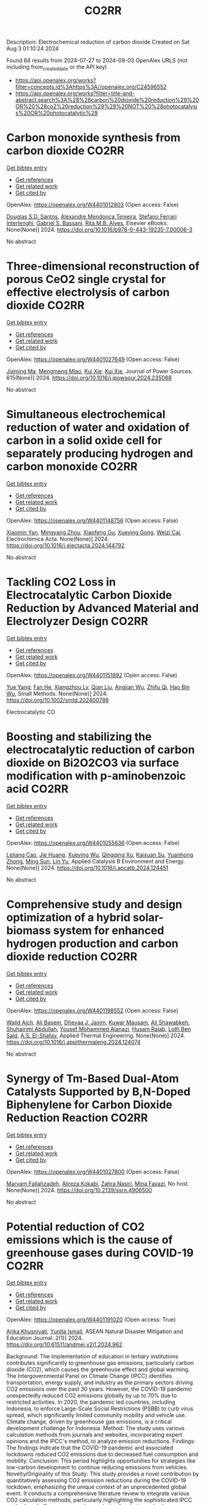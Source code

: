 #+TITLE: CO2RR
Description: Electrochemical reduction of carbon dioxide
Created on Sat Aug  3 01:10:24 2024

Found 64 results from 2024-07-27 to 2024-08-03
OpenAlex URLS (not including from_created_date or the API key)
- [[https://api.openalex.org/works?filter=concepts.id%3Ahttps%3A//openalex.org/C24596552]]
- [[https://api.openalex.org/works?filter=title-and-abstract.search%3A%28%28carbon%20dioxide%20reduction%29%20OR%20%28co2%20reduction%29%29%20NOT%20%28photocatalysis%20OR%20photocatalytic%29]]

* Carbon monoxide synthesis from carbon dioxide  :CO2RR:
:PROPERTIES:
:UUID: https://openalex.org/W4401012803
:TOPICS: Catalytic Carbon Dioxide Hydrogenation, Hydrogen Energy Systems and Technologies, Electrochemical Reduction of CO2 to Fuels
:PUBLICATION_DATE: 2024-01-01
:END:    
    
[[elisp:(doi-add-bibtex-entry "https://doi.org/10.1016/b978-0-443-19235-7.00006-3")][Get bibtex entry]] 

- [[elisp:(progn (xref--push-markers (current-buffer) (point)) (oa--referenced-works "https://openalex.org/W4401012803"))][Get references]]
- [[elisp:(progn (xref--push-markers (current-buffer) (point)) (oa--related-works "https://openalex.org/W4401012803"))][Get related work]]
- [[elisp:(progn (xref--push-markers (current-buffer) (point)) (oa--cited-by-works "https://openalex.org/W4401012803"))][Get cited by]]

OpenAlex: https://openalex.org/W4401012803 (Open access: False)
    
[[https://openalex.org/A5105974809][Douglas S.D. Santos]], [[https://openalex.org/A5017625619][Alexandre Mendonça Teixeira]], [[https://openalex.org/A5044740636][Stefano Ferrari Interlenghi]], [[https://openalex.org/A5059822653][Gabriel S. Bassani]], [[https://openalex.org/A5075269005][Rita M.B. Alves]], Elsevier eBooks. None(None)] 2024. https://doi.org/10.1016/b978-0-443-19235-7.00006-3 
     
No abstract    

    

* Three-dimensional reconstruction of porous CeO2 single crystal for effective electrolysis of carbon dioxide  :CO2RR:
:PROPERTIES:
:UUID: https://openalex.org/W4401027649
:TOPICS: Catalytic Nanomaterials, Catalytic Dehydrogenation of Light Alkanes, Solid Oxide Fuel Cells
:PUBLICATION_DATE: 2024-09-01
:END:    
    
[[elisp:(doi-add-bibtex-entry "https://doi.org/10.1016/j.jpowsour.2024.235088")][Get bibtex entry]] 

- [[elisp:(progn (xref--push-markers (current-buffer) (point)) (oa--referenced-works "https://openalex.org/W4401027649"))][Get references]]
- [[elisp:(progn (xref--push-markers (current-buffer) (point)) (oa--related-works "https://openalex.org/W4401027649"))][Get related work]]
- [[elisp:(progn (xref--push-markers (current-buffer) (point)) (oa--cited-by-works "https://openalex.org/W4401027649"))][Get cited by]]

OpenAlex: https://openalex.org/W4401027649 (Open access: False)
    
[[https://openalex.org/A5050650726][Jiaming Ma]], [[https://openalex.org/A5010438441][Mengmeng Miao]], [[https://openalex.org/A5016445881][Kui Xie]], [[https://openalex.org/A5016445881][Kui Xie]], Journal of Power Sources. 615(None)] 2024. https://doi.org/10.1016/j.jpowsour.2024.235088 
     
No abstract    

    

* Simultaneous electrochemical reduction of water and oxidation of carbon in a solid oxide cell for separately producing hydrogen and carbon monoxide  :CO2RR:
:PROPERTIES:
:UUID: https://openalex.org/W4401148756
:TOPICS: Solid Oxide Fuel Cells, Aqueous Zinc-Ion Battery Technology, Electrocatalysis for Energy Conversion
:PUBLICATION_DATE: 2024-07-01
:END:    
    
[[elisp:(doi-add-bibtex-entry "https://doi.org/10.1016/j.electacta.2024.144792")][Get bibtex entry]] 

- [[elisp:(progn (xref--push-markers (current-buffer) (point)) (oa--referenced-works "https://openalex.org/W4401148756"))][Get references]]
- [[elisp:(progn (xref--push-markers (current-buffer) (point)) (oa--related-works "https://openalex.org/W4401148756"))][Get related work]]
- [[elisp:(progn (xref--push-markers (current-buffer) (point)) (oa--cited-by-works "https://openalex.org/W4401148756"))][Get cited by]]

OpenAlex: https://openalex.org/W4401148756 (Open access: False)
    
[[https://openalex.org/A5102351242][Xiaomin Yan]], [[https://openalex.org/A5075552609][Mingyang Zhou]], [[https://openalex.org/A5083393096][Xiaofeng Gu]], [[https://openalex.org/A5013769788][Xueying Gong]], [[https://openalex.org/A5042245754][Weizi Cai]], Electrochimica Acta. None(None)] 2024. https://doi.org/10.1016/j.electacta.2024.144792 
     
No abstract    

    

* Tackling CO2 Loss in Electrocatalytic Carbon Dioxide Reduction by Advanced Material and Electrolyzer Design  :CO2RR:
:PROPERTIES:
:UUID: https://openalex.org/W4401151892
:TOPICS: Electrochemical Reduction of CO2 to Fuels, Electrocatalysis for Energy Conversion, Ammonia Synthesis and Electrocatalysis
:PUBLICATION_DATE: 2024-07-29
:END:    
    
[[elisp:(doi-add-bibtex-entry "https://doi.org/10.1002/smtd.202400786")][Get bibtex entry]] 

- [[elisp:(progn (xref--push-markers (current-buffer) (point)) (oa--referenced-works "https://openalex.org/W4401151892"))][Get references]]
- [[elisp:(progn (xref--push-markers (current-buffer) (point)) (oa--related-works "https://openalex.org/W4401151892"))][Get related work]]
- [[elisp:(progn (xref--push-markers (current-buffer) (point)) (oa--cited-by-works "https://openalex.org/W4401151892"))][Get cited by]]

OpenAlex: https://openalex.org/W4401151892 (Open access: False)
    
[[https://openalex.org/A5101777098][Yue Yang]], [[https://openalex.org/A5101807298][Fan He]], [[https://openalex.org/A5042399130][Xiangzhou Lv]], [[https://openalex.org/A5100318606][Qian Liu]], [[https://openalex.org/A5101965705][Angjian Wu]], [[https://openalex.org/A5022215929][Zhifu Qi]], [[https://openalex.org/A5017942042][Hao Bin Wu]], Small Methods. None(None)] 2024. https://doi.org/10.1002/smtd.202400786 
     
Electrocatalytic CO    

    

* Boosting and stabilizing the electrocatalytic reduction of carbon dioxide on Bi2O2CO3 via surface modification with p-aminobenzoic acid  :CO2RR:
:PROPERTIES:
:UUID: https://openalex.org/W4401055636
:TOPICS: Electrochemical Reduction of CO2 to Fuels, Applications of Ionic Liquids, Accelerating Materials Innovation through Informatics
:PUBLICATION_DATE: 2024-07-01
:END:    
    
[[elisp:(doi-add-bibtex-entry "https://doi.org/10.1016/j.apcatb.2024.124451")][Get bibtex entry]] 

- [[elisp:(progn (xref--push-markers (current-buffer) (point)) (oa--referenced-works "https://openalex.org/W4401055636"))][Get references]]
- [[elisp:(progn (xref--push-markers (current-buffer) (point)) (oa--related-works "https://openalex.org/W4401055636"))][Get related work]]
- [[elisp:(progn (xref--push-markers (current-buffer) (point)) (oa--cited-by-works "https://openalex.org/W4401055636"))][Get cited by]]

OpenAlex: https://openalex.org/W4401055636 (Open access: False)
    
[[https://openalex.org/A5085844201][Leliang Cao]], [[https://openalex.org/A5101763290][Jie Huang]], [[https://openalex.org/A5020962486][Xueying Wu]], [[https://openalex.org/A5104262797][Qingqing Xu]], [[https://openalex.org/A5087880554][Kaixuan Su]], [[https://openalex.org/A5028669796][Yuanhong Zhong]], [[https://openalex.org/A5062411182][Ming Sun]], [[https://openalex.org/A5100974560][Lin Yu]], Applied Catalysis B Environment and Energy. None(None)] 2024. https://doi.org/10.1016/j.apcatb.2024.124451 
     
No abstract    

    

* Comprehensive study and design optimization of a hybrid solar-biomass system for enhanced hydrogen production and carbon dioxide reduction  :CO2RR:
:PROPERTIES:
:UUID: https://openalex.org/W4401198552
:TOPICS: Hydrogen Energy Systems and Technologies, Waste Heat Recovery for Power Generation and Cogeneration, Integration of Renewable Energy Systems in Power Grids
:PUBLICATION_DATE: 2024-07-01
:END:    
    
[[elisp:(doi-add-bibtex-entry "https://doi.org/10.1016/j.applthermaleng.2024.124074")][Get bibtex entry]] 

- [[elisp:(progn (xref--push-markers (current-buffer) (point)) (oa--referenced-works "https://openalex.org/W4401198552"))][Get references]]
- [[elisp:(progn (xref--push-markers (current-buffer) (point)) (oa--related-works "https://openalex.org/W4401198552"))][Get related work]]
- [[elisp:(progn (xref--push-markers (current-buffer) (point)) (oa--cited-by-works "https://openalex.org/W4401198552"))][Get cited by]]

OpenAlex: https://openalex.org/W4401198552 (Open access: False)
    
[[https://openalex.org/A5019670010][Walid Aich]], [[https://openalex.org/A5029929616][Ali Basem]], [[https://openalex.org/A5078844499][Dheyaa J. Jasim]], [[https://openalex.org/A5076121850][Kuwar Mausam]], [[https://openalex.org/A5001497426][Ali Shawabkeh]], [[https://openalex.org/A5060048320][Shuhairimi Abdullah]], [[https://openalex.org/A5074794990][Yousef Mohammed Alanazi]], [[https://openalex.org/A5103260099][Husam Rajab]], [[https://openalex.org/A5032951408][Lotfi Ben Said]], [[https://openalex.org/A5043064682][A.S. El-Shafay]], Applied Thermal Engineering. None(None)] 2024. https://doi.org/10.1016/j.applthermaleng.2024.124074 
     
No abstract    

    

* Synergy of Tm-Based Dual-Atom Catalysts Supported by B,N-Doped Biphenylene for Carbon Dioxide Reduction Reaction  :CO2RR:
:PROPERTIES:
:UUID: https://openalex.org/W4401027800
:TOPICS: Electrochemical Reduction of CO2 to Fuels, Catalytic Nanomaterials, Carbon Dioxide Utilization for Chemical Synthesis
:PUBLICATION_DATE: 2024-01-01
:END:    
    
[[elisp:(doi-add-bibtex-entry "https://doi.org/10.2139/ssrn.4906500")][Get bibtex entry]] 

- [[elisp:(progn (xref--push-markers (current-buffer) (point)) (oa--referenced-works "https://openalex.org/W4401027800"))][Get references]]
- [[elisp:(progn (xref--push-markers (current-buffer) (point)) (oa--related-works "https://openalex.org/W4401027800"))][Get related work]]
- [[elisp:(progn (xref--push-markers (current-buffer) (point)) (oa--cited-by-works "https://openalex.org/W4401027800"))][Get cited by]]

OpenAlex: https://openalex.org/W4401027800 (Open access: False)
    
[[https://openalex.org/A5014323700][Maryam Fallahzadeh]], [[https://openalex.org/A5068516261][Alireza Kokabi]], [[https://openalex.org/A5084449137][Zahra Nasiri]], [[https://openalex.org/A5088679046][Mina Fayazi]], No host. None(None)] 2024. https://doi.org/10.2139/ssrn.4906500 
     
No abstract    

    

* Potential reduction of CO2 emissions which is the cause of greenhouse gases during COVID-19  :CO2RR:
:PROPERTIES:
:UUID: https://openalex.org/W4401191020
:TOPICS: Impact of COVID-19 on Global Environment
:PUBLICATION_DATE: 2024-07-31
:END:    
    
[[elisp:(doi-add-bibtex-entry "https://doi.org/10.61511/andmej.v2i1.2024.962")][Get bibtex entry]] 

- [[elisp:(progn (xref--push-markers (current-buffer) (point)) (oa--referenced-works "https://openalex.org/W4401191020"))][Get references]]
- [[elisp:(progn (xref--push-markers (current-buffer) (point)) (oa--related-works "https://openalex.org/W4401191020"))][Get related work]]
- [[elisp:(progn (xref--push-markers (current-buffer) (point)) (oa--cited-by-works "https://openalex.org/W4401191020"))][Get cited by]]

OpenAlex: https://openalex.org/W4401191020 (Open access: True)
    
[[https://openalex.org/A5106065669][Arika Khusniyati]], [[https://openalex.org/A5068440051][Yunita Ismail]], ASEAN Natural Disaster Mitigation and Education Journal. 2(1)] 2024. https://doi.org/10.61511/andmej.v2i1.2024.962 
     
Background: The implementation of education in tertiary institutions contributes significantly to greenhouse gas emissions, particularly carbon dioxide (CO2), which causes the greenhouse effect and global warming. The Intergovernmental Panel on Climate Change (IPCC) identifies transportation, energy supply, and industry as the primary sectors driving CO2 emissions over the past 30 years. However, the COVID-19 pandemic unexpectedly reduced CO2 emissions globally by up to 70% due to restricted activities. In 2020, the pandemic led countries, including Indonesia, to enforce Large-Scale Social Restrictions (PSBB) to curb virus spread, which significantly limited community mobility and vehicle use. Climate change, driven by greenhouse gas emissions, is a critical development challenge for Indonesia. Method: The study uses various calculation methods from journals and websites, incorporating expert opinions and the IPCC's method, to analyze emission reductions. Findings: The findings indicate that the COVID-19 pandemic and associated lockdowns reduced CO2 emissions due to decreased fuel consumption and mobility. Conclusion: This period highlights opportunities for strategies like low-carbon development to continue reducing emissions from vehicles. Novelty/Originality of this Study: This study provides a novel contribution by quantitatively assessing CO2 emission reductions during the COVID-19 lockdown, emphasizing the unique context of an unprecedented global event. It conducts a comprehensive literature review to integrate various CO2 calculation methods, particularly highlighting the sophisticated IPCC method, and offers a comparative analysis of emission reduction techniques.    

    

* Enhancing CO2 reduction with formamide-Ni@TiO2 catalyst  :CO2RR:
:PROPERTIES:
:UUID: https://openalex.org/W4401215972
:TOPICS: Electrochemical Reduction of CO2 to Fuels, Carbon Dioxide Utilization for Chemical Synthesis, Catalytic Nanomaterials
:PUBLICATION_DATE: 2024-08-01
:END:    
    
[[elisp:(doi-add-bibtex-entry "https://doi.org/10.1016/j.jes.2024.07.025")][Get bibtex entry]] 

- [[elisp:(progn (xref--push-markers (current-buffer) (point)) (oa--referenced-works "https://openalex.org/W4401215972"))][Get references]]
- [[elisp:(progn (xref--push-markers (current-buffer) (point)) (oa--related-works "https://openalex.org/W4401215972"))][Get related work]]
- [[elisp:(progn (xref--push-markers (current-buffer) (point)) (oa--cited-by-works "https://openalex.org/W4401215972"))][Get cited by]]

OpenAlex: https://openalex.org/W4401215972 (Open access: False)
    
[[https://openalex.org/A5101563721][Wen Zhong]], [[https://openalex.org/A5100378298][Wenjing Liu]], [[https://openalex.org/A5101416779][Jingjing Du]], Journal of Environmental Sciences. None(None)] 2024. https://doi.org/10.1016/j.jes.2024.07.025 
     
No abstract    

    

* Surface Defects Induced Polarization Manipulation in Cu2SnS3 for Boosting Electrochemical CO2 Reduction  :CO2RR:
:PROPERTIES:
:UUID: https://openalex.org/W4401032296
:TOPICS: Electrochemical Reduction of CO2 to Fuels, Gas Sensing Technology and Materials, Formation and Properties of Nanocrystals and Nanostructures
:PUBLICATION_DATE: 2024-01-01
:END:    
    
[[elisp:(doi-add-bibtex-entry "https://doi.org/10.1039/d4ta04092a")][Get bibtex entry]] 

- [[elisp:(progn (xref--push-markers (current-buffer) (point)) (oa--referenced-works "https://openalex.org/W4401032296"))][Get references]]
- [[elisp:(progn (xref--push-markers (current-buffer) (point)) (oa--related-works "https://openalex.org/W4401032296"))][Get related work]]
- [[elisp:(progn (xref--push-markers (current-buffer) (point)) (oa--cited-by-works "https://openalex.org/W4401032296"))][Get cited by]]

OpenAlex: https://openalex.org/W4401032296 (Open access: False)
    
[[https://openalex.org/A5100717474][Haihua Wang]], [[https://openalex.org/A5090340144][Wen Ning]], [[https://openalex.org/A5100334817][Yupeng Li]], [[https://openalex.org/A5047695454][Xiuling Jiao]], [[https://openalex.org/A5103244018][Yuguo Xia]], [[https://openalex.org/A5072207899][Dairong Chen]], Journal of Materials Chemistry A. None(None)] 2024. https://doi.org/10.1039/d4ta04092a 
     
Controlling the electrocatalyst's surface polarization is crucial for the interfacial CO2 electrolysis that takes place. Here, we propose an efficient way to increase the electrochemical reduction of CO2 to formate...    

    

* Engineering Strategies in Rational Design of Cu-Based Catalysts for Electrochemical CO2 Reduction: From Doping of Elements to Defects creation  :CO2RR:
:PROPERTIES:
:UUID: https://openalex.org/W4401033694
:TOPICS: Electrochemical Reduction of CO2 to Fuels, Catalytic Nanomaterials, Electrocatalysis for Energy Conversion
:PUBLICATION_DATE: 2024-01-01
:END:    
    
[[elisp:(doi-add-bibtex-entry "https://doi.org/10.1039/d4ma00321g")][Get bibtex entry]] 

- [[elisp:(progn (xref--push-markers (current-buffer) (point)) (oa--referenced-works "https://openalex.org/W4401033694"))][Get references]]
- [[elisp:(progn (xref--push-markers (current-buffer) (point)) (oa--related-works "https://openalex.org/W4401033694"))][Get related work]]
- [[elisp:(progn (xref--push-markers (current-buffer) (point)) (oa--cited-by-works "https://openalex.org/W4401033694"))][Get cited by]]

OpenAlex: https://openalex.org/W4401033694 (Open access: True)
    
[[https://openalex.org/A5006935349][Sheraz Yousaf]], [[https://openalex.org/A5074780725][Iqbal Ahmad]], [[https://openalex.org/A5089324736][Muhammad Farooq Warsi]], [[https://openalex.org/A5057878200][Asad Ali]], Materials Advances. None(None)] 2024. https://doi.org/10.1039/d4ma00321g 
     
The rational design of copper (Cu)-based catalysts for electrochemical carbon dioxide (CO2) reduction has garnered substantial attention due to its potential to mitigate climate change by converting CO2 into valuable...    

    

* Improved Production Rates of Hydrogen Generation and Carbon Dioxide Reduction Using Gallium Nitride with Nickel Oxide Nanofilm Capping Layer as Photoelectrodes for Photoelectrochemical Reaction  :CO2RR:
:PROPERTIES:
:UUID: https://openalex.org/W4401027697
:TOPICS: Photocatalytic Materials for Solar Energy Conversion, Gas Sensing Technology and Materials, Gallium Oxide (Ga2O3) Semiconductor Materials and Devices
:PUBLICATION_DATE: 2024-07-26
:END:    
    
[[elisp:(doi-add-bibtex-entry "https://doi.org/10.1021/acsomega.4c03729")][Get bibtex entry]] 

- [[elisp:(progn (xref--push-markers (current-buffer) (point)) (oa--referenced-works "https://openalex.org/W4401027697"))][Get references]]
- [[elisp:(progn (xref--push-markers (current-buffer) (point)) (oa--related-works "https://openalex.org/W4401027697"))][Get related work]]
- [[elisp:(progn (xref--push-markers (current-buffer) (point)) (oa--cited-by-works "https://openalex.org/W4401027697"))][Get cited by]]

OpenAlex: https://openalex.org/W4401027697 (Open access: True)
    
[[https://openalex.org/A5056478968][Chin Yin Sheu]], [[https://openalex.org/A5047589446][Shang-Ju Tu]], [[https://openalex.org/A5075283086][Shao‐Chi Chang]], ACS Omega. None(None)] 2024. https://doi.org/10.1021/acsomega.4c03729 
     
No abstract    

    

* Electrolyte Composition‐Dependent Product Selectivity in CO2 Reduction with a Porphyrinic Metal‐Organic Framework Catalyst  :CO2RR:
:PROPERTIES:
:UUID: https://openalex.org/W4401022814
:TOPICS: Electrochemical Reduction of CO2 to Fuels, Chemistry and Applications of Metal-Organic Frameworks, Carbon Dioxide Utilization for Chemical Synthesis
:PUBLICATION_DATE: 2024-07-26
:END:    
    
[[elisp:(doi-add-bibtex-entry "https://doi.org/10.1002/anie.202411766")][Get bibtex entry]] 

- [[elisp:(progn (xref--push-markers (current-buffer) (point)) (oa--referenced-works "https://openalex.org/W4401022814"))][Get references]]
- [[elisp:(progn (xref--push-markers (current-buffer) (point)) (oa--related-works "https://openalex.org/W4401022814"))][Get related work]]
- [[elisp:(progn (xref--push-markers (current-buffer) (point)) (oa--cited-by-works "https://openalex.org/W4401022814"))][Get cited by]]

OpenAlex: https://openalex.org/W4401022814 (Open access: False)
    
[[https://openalex.org/A5089568090][Shiliang Pu]], [[https://openalex.org/A5025077602][Tao Huang]], [[https://openalex.org/A5035202372][Duan‐Hui Si]], [[https://openalex.org/A5079968989][Meng-Jiao Sun]], [[https://openalex.org/A5100768915][Wenwen Wang]], [[https://openalex.org/A5100372524][Teng Zhang]], [[https://openalex.org/A5027181760][Rong Cao]], Angewandte Chemie International Edition. None(None)] 2024. https://doi.org/10.1002/anie.202411766 
     
A copper porphyrin-derived metal-organic framework electrocatalyst, FICN-8, was synthesized and its catalytic activity for CO2 reduction reaction (CO2RR) was investigated. FICN-8 selectively catalyzed electrochemical reduction of CO2 to CO in anhydrous acetonitrile electrolyte. However, formic acid became the dominant CO2RR product with the addition of a proton source to the system. Mechanistic studies revealed the change of major reduction pathway upon proton source addition, while catalyst-bound hydride (*H) species was proposed as the key intermediate for formic acid production. This work highlights the importance of electrolyte composition on CO2RR product selectivity.    

    

* Electrolyte Composition‐Dependent Product Selectivity in CO2 Reduction with a Porphyrinic Metal‐Organic Framework Catalyst  :CO2RR:
:PROPERTIES:
:UUID: https://openalex.org/W4401022535
:TOPICS: Electrochemical Reduction of CO2 to Fuels, Chemistry and Applications of Metal-Organic Frameworks, Carbon Dioxide Utilization for Chemical Synthesis
:PUBLICATION_DATE: 2024-07-26
:END:    
    
[[elisp:(doi-add-bibtex-entry "https://doi.org/10.1002/ange.202411766")][Get bibtex entry]] 

- [[elisp:(progn (xref--push-markers (current-buffer) (point)) (oa--referenced-works "https://openalex.org/W4401022535"))][Get references]]
- [[elisp:(progn (xref--push-markers (current-buffer) (point)) (oa--related-works "https://openalex.org/W4401022535"))][Get related work]]
- [[elisp:(progn (xref--push-markers (current-buffer) (point)) (oa--cited-by-works "https://openalex.org/W4401022535"))][Get cited by]]

OpenAlex: https://openalex.org/W4401022535 (Open access: False)
    
[[https://openalex.org/A5089568090][Shiliang Pu]], [[https://openalex.org/A5025077602][Tao Huang]], [[https://openalex.org/A5035202372][Duan‐Hui Si]], [[https://openalex.org/A5079968989][Meng-Jiao Sun]], [[https://openalex.org/A5100768915][Wenwen Wang]], [[https://openalex.org/A5100372524][Teng Zhang]], [[https://openalex.org/A5027181760][Rong Cao]], Angewandte Chemie. None(None)] 2024. https://doi.org/10.1002/ange.202411766 
     
A copper porphyrin‐derived metal‐organic framework electrocatalyst, FICN‐8, was synthesized and its catalytic activity for CO2 reduction reaction (CO2RR) was investigated. FICN‐8 selectively catalyzed electrochemical reduction of CO2 to CO in anhydrous acetonitrile electrolyte. However, formic acid became the dominant CO2RR product with the addition of a proton source to the system. Mechanistic studies revealed the change of major reduction pathway upon proton source addition, while catalyst‐bound hydride (*H) species was proposed as the key intermediate for formic acid production. This work highlights the importance of electrolyte composition on CO2RR product selectivity.    

    

* Potential-driven constructing interface and tensile strain of derived-Cu catalyst for enhancing CO2 electrocatalytic reduction  :CO2RR:
:PROPERTIES:
:UUID: https://openalex.org/W4401056005
:TOPICS: Electrochemical Reduction of CO2 to Fuels, Electrocatalysis for Energy Conversion, Molecular Electronic Devices and Systems
:PUBLICATION_DATE: 2024-01-01
:END:    
    
[[elisp:(doi-add-bibtex-entry "https://doi.org/10.1039/d4qi01353k")][Get bibtex entry]] 

- [[elisp:(progn (xref--push-markers (current-buffer) (point)) (oa--referenced-works "https://openalex.org/W4401056005"))][Get references]]
- [[elisp:(progn (xref--push-markers (current-buffer) (point)) (oa--related-works "https://openalex.org/W4401056005"))][Get related work]]
- [[elisp:(progn (xref--push-markers (current-buffer) (point)) (oa--cited-by-works "https://openalex.org/W4401056005"))][Get cited by]]

OpenAlex: https://openalex.org/W4401056005 (Open access: False)
    
[[https://openalex.org/A5083980487][Fangfang Chang]], [[https://openalex.org/A5057925240][Zihan Lin]], [[https://openalex.org/A5016276126][Yongpeng Liu]], [[https://openalex.org/A5100358809][Qing Zhang]], [[https://openalex.org/A5100367718][Xiaolei Wang]], [[https://openalex.org/A5051237478][Zhengyu Bai]], Inorganic Chemistry Frontiers. None(None)] 2024. https://doi.org/10.1039/d4qi01353k 
     
The ability to adjust the composition and surface structure of Cu-based nanomaterials is important for designing catalysts to effectively convert CO2 into multi-carbon products via the electrocatalytic reduction. Herein we...    

    

* Evaluating the Selectivity of CO2 Reduction Reaction on Elementary Metal Particles with DFT Calculations  :CO2RR:
:PROPERTIES:
:UUID: https://openalex.org/W4401009030
:TOPICS: Electrochemical Reduction of CO2 to Fuels, Catalytic Dehydrogenation of Light Alkanes, Thermoelectric Materials
:PUBLICATION_DATE: 2024-07-01
:END:    
    
[[elisp:(doi-add-bibtex-entry "https://doi.org/10.1016/j.surfin.2024.104866")][Get bibtex entry]] 

- [[elisp:(progn (xref--push-markers (current-buffer) (point)) (oa--referenced-works "https://openalex.org/W4401009030"))][Get references]]
- [[elisp:(progn (xref--push-markers (current-buffer) (point)) (oa--related-works "https://openalex.org/W4401009030"))][Get related work]]
- [[elisp:(progn (xref--push-markers (current-buffer) (point)) (oa--cited-by-works "https://openalex.org/W4401009030"))][Get cited by]]

OpenAlex: https://openalex.org/W4401009030 (Open access: False)
    
[[https://openalex.org/A5100366986][Qiang Wang]], [[https://openalex.org/A5100454297][Jia Li]], [[https://openalex.org/A5100330605][Yi Liu]], [[https://openalex.org/A5024681732][Pi-Guey Su]], [[https://openalex.org/A5101595171][Zhaohui Zhou]], Surfaces and Interfaces. None(None)] 2024. https://doi.org/10.1016/j.surfin.2024.104866 
     
No abstract    

    

* Review for "Surface Defects Induced Polarization Manipulation in Cu2SnS3 for Boosting Electrochemical CO2 Reduction"  :CO2RR:
:PROPERTIES:
:UUID: https://openalex.org/W4401044114
:TOPICS: Gas Sensing Technology and Materials, Electrochemical Reduction of CO2 to Fuels, Formation and Properties of Nanocrystals and Nanostructures
:PUBLICATION_DATE: 2024-06-24
:END:    
    
[[elisp:(doi-add-bibtex-entry "https://doi.org/10.1039/d4ta04092a/v1/review2")][Get bibtex entry]] 

- [[elisp:(progn (xref--push-markers (current-buffer) (point)) (oa--referenced-works "https://openalex.org/W4401044114"))][Get references]]
- [[elisp:(progn (xref--push-markers (current-buffer) (point)) (oa--related-works "https://openalex.org/W4401044114"))][Get related work]]
- [[elisp:(progn (xref--push-markers (current-buffer) (point)) (oa--cited-by-works "https://openalex.org/W4401044114"))][Get cited by]]

OpenAlex: https://openalex.org/W4401044114 (Open access: False)
    
, No host. None(None)] 2024. https://doi.org/10.1039/d4ta04092a/v1/review2 
     
No abstract    

    

* Contribution of Coal Electricity to Global CO2 Emissions: The Existing Situation and Current Trends of Their Reduction  :CO2RR:
:PROPERTIES:
:UUID: https://openalex.org/W4401046875
:TOPICS: Power Generation and Energy Systems, Future Development of China's Coal Industry, Technological Development in Mineral Resource Sector
:PUBLICATION_DATE: 2024-07-01
:END:    
    
[[elisp:(doi-add-bibtex-entry "https://doi.org/10.1134/s0040601524700125")][Get bibtex entry]] 

- [[elisp:(progn (xref--push-markers (current-buffer) (point)) (oa--referenced-works "https://openalex.org/W4401046875"))][Get references]]
- [[elisp:(progn (xref--push-markers (current-buffer) (point)) (oa--related-works "https://openalex.org/W4401046875"))][Get related work]]
- [[elisp:(progn (xref--push-markers (current-buffer) (point)) (oa--cited-by-works "https://openalex.org/W4401046875"))][Get cited by]]

OpenAlex: https://openalex.org/W4401046875 (Open access: False)
    
[[https://openalex.org/A5010139023][А. Н. Тугов]], Thermal Engineering. 71(7)] 2024. https://doi.org/10.1134/s0040601524700125 
     
No abstract    

    

* Review for "Surface Defects Induced Polarization Manipulation in Cu2SnS3 for Boosting Electrochemical CO2 Reduction"  :CO2RR:
:PROPERTIES:
:UUID: https://openalex.org/W4401044521
:TOPICS: Gas Sensing Technology and Materials, Electrochemical Reduction of CO2 to Fuels, Formation and Properties of Nanocrystals and Nanostructures
:PUBLICATION_DATE: 2024-07-25
:END:    
    
[[elisp:(doi-add-bibtex-entry "https://doi.org/10.1039/d4ta04092a/v2/review2")][Get bibtex entry]] 

- [[elisp:(progn (xref--push-markers (current-buffer) (point)) (oa--referenced-works "https://openalex.org/W4401044521"))][Get references]]
- [[elisp:(progn (xref--push-markers (current-buffer) (point)) (oa--related-works "https://openalex.org/W4401044521"))][Get related work]]
- [[elisp:(progn (xref--push-markers (current-buffer) (point)) (oa--cited-by-works "https://openalex.org/W4401044521"))][Get cited by]]

OpenAlex: https://openalex.org/W4401044521 (Open access: False)
    
, No host. None(None)] 2024. https://doi.org/10.1039/d4ta04092a/v2/review2 
     
No abstract    

    

* Pre-reduction of Nchwaning manganese ore in CO/CO2, H2/H2O, and H2 atmospheres  :CO2RR:
:PROPERTIES:
:UUID: https://openalex.org/W4401026636
:TOPICS: Reduction Kinetics in Ironmaking Processes, Biohydrometallurgical Processes for Metal Extraction, Thermochemical Software and Databases in Metallurgy
:PUBLICATION_DATE: 2024-09-01
:END:    
    
[[elisp:(doi-add-bibtex-entry "https://doi.org/10.1016/j.mineng.2024.108854")][Get bibtex entry]] 

- [[elisp:(progn (xref--push-markers (current-buffer) (point)) (oa--referenced-works "https://openalex.org/W4401026636"))][Get references]]
- [[elisp:(progn (xref--push-markers (current-buffer) (point)) (oa--related-works "https://openalex.org/W4401026636"))][Get related work]]
- [[elisp:(progn (xref--push-markers (current-buffer) (point)) (oa--cited-by-works "https://openalex.org/W4401026636"))][Get cited by]]

OpenAlex: https://openalex.org/W4401026636 (Open access: True)
    
[[https://openalex.org/A5086250478][Mathilde Ernst]], [[https://openalex.org/A5086748509][Merete Tangstad]], [[https://openalex.org/A5071118055][S.P. du Preez]], Minerals Engineering. 216(None)] 2024. https://doi.org/10.1016/j.mineng.2024.108854 
     
No abstract    

    

* Review for "Surface Defects Induced Polarization Manipulation in Cu2SnS3 for Boosting Electrochemical CO2 Reduction"  :CO2RR:
:PROPERTIES:
:UUID: https://openalex.org/W4401044226
:TOPICS: Gas Sensing Technology and Materials, Electrochemical Reduction of CO2 to Fuels, Formation and Properties of Nanocrystals and Nanostructures
:PUBLICATION_DATE: 2024-06-20
:END:    
    
[[elisp:(doi-add-bibtex-entry "https://doi.org/10.1039/d4ta04092a/v1/review1")][Get bibtex entry]] 

- [[elisp:(progn (xref--push-markers (current-buffer) (point)) (oa--referenced-works "https://openalex.org/W4401044226"))][Get references]]
- [[elisp:(progn (xref--push-markers (current-buffer) (point)) (oa--related-works "https://openalex.org/W4401044226"))][Get related work]]
- [[elisp:(progn (xref--push-markers (current-buffer) (point)) (oa--cited-by-works "https://openalex.org/W4401044226"))][Get cited by]]

OpenAlex: https://openalex.org/W4401044226 (Open access: False)
    
, No host. None(None)] 2024. https://doi.org/10.1039/d4ta04092a/v1/review1 
     
No abstract    

    

* Review for "Surface Defects Induced Polarization Manipulation in Cu2SnS3 for Boosting Electrochemical CO2 Reduction"  :CO2RR:
:PROPERTIES:
:UUID: https://openalex.org/W4401044177
:TOPICS: Gas Sensing Technology and Materials, Electrochemical Reduction of CO2 to Fuels, Formation and Properties of Nanocrystals and Nanostructures
:PUBLICATION_DATE: 2024-07-24
:END:    
    
[[elisp:(doi-add-bibtex-entry "https://doi.org/10.1039/d4ta04092a/v2/review1")][Get bibtex entry]] 

- [[elisp:(progn (xref--push-markers (current-buffer) (point)) (oa--referenced-works "https://openalex.org/W4401044177"))][Get references]]
- [[elisp:(progn (xref--push-markers (current-buffer) (point)) (oa--related-works "https://openalex.org/W4401044177"))][Get related work]]
- [[elisp:(progn (xref--push-markers (current-buffer) (point)) (oa--cited-by-works "https://openalex.org/W4401044177"))][Get cited by]]

OpenAlex: https://openalex.org/W4401044177 (Open access: False)
    
, No host. None(None)] 2024. https://doi.org/10.1039/d4ta04092a/v2/review1 
     
No abstract    

    

* Decision letter for "Surface Defects Induced Polarization Manipulation in Cu2SnS3 for Boosting Electrochemical CO2 Reduction"  :CO2RR:
:PROPERTIES:
:UUID: https://openalex.org/W4401044607
:TOPICS: Electrochemical Reduction of CO2 to Fuels, Gas Sensing Technology and Materials, Formation and Properties of Nanocrystals and Nanostructures
:PUBLICATION_DATE: 2024-06-25
:END:    
    
[[elisp:(doi-add-bibtex-entry "https://doi.org/10.1039/d4ta04092a/v1/decision1")][Get bibtex entry]] 

- [[elisp:(progn (xref--push-markers (current-buffer) (point)) (oa--referenced-works "https://openalex.org/W4401044607"))][Get references]]
- [[elisp:(progn (xref--push-markers (current-buffer) (point)) (oa--related-works "https://openalex.org/W4401044607"))][Get related work]]
- [[elisp:(progn (xref--push-markers (current-buffer) (point)) (oa--cited-by-works "https://openalex.org/W4401044607"))][Get cited by]]

OpenAlex: https://openalex.org/W4401044607 (Open access: False)
    
, No host. None(None)] 2024. https://doi.org/10.1039/d4ta04092a/v1/decision1 
     
No abstract    

    

* Decision letter for "Surface Defects Induced Polarization Manipulation in Cu2SnS3 for Boosting Electrochemical CO2 Reduction"  :CO2RR:
:PROPERTIES:
:UUID: https://openalex.org/W4401044124
:TOPICS: Electrochemical Reduction of CO2 to Fuels, Gas Sensing Technology and Materials, Formation and Properties of Nanocrystals and Nanostructures
:PUBLICATION_DATE: 2024-07-25
:END:    
    
[[elisp:(doi-add-bibtex-entry "https://doi.org/10.1039/d4ta04092a/v2/decision1")][Get bibtex entry]] 

- [[elisp:(progn (xref--push-markers (current-buffer) (point)) (oa--referenced-works "https://openalex.org/W4401044124"))][Get references]]
- [[elisp:(progn (xref--push-markers (current-buffer) (point)) (oa--related-works "https://openalex.org/W4401044124"))][Get related work]]
- [[elisp:(progn (xref--push-markers (current-buffer) (point)) (oa--cited-by-works "https://openalex.org/W4401044124"))][Get cited by]]

OpenAlex: https://openalex.org/W4401044124 (Open access: False)
    
, No host. None(None)] 2024. https://doi.org/10.1039/d4ta04092a/v2/decision1 
     
No abstract    

    

* MXene quantum dots decorated g-C3N4/BiOI heterojunction photocatalyst for efficient NO deep oxidation and CO2 reduction  :CO2RR:
:PROPERTIES:
:UUID: https://openalex.org/W4401022868
:TOPICS: Photocatalytic Materials for Solar Energy Conversion, Two-Dimensional Transition Metal Carbides and Nitrides (MXenes), Perovskite Solar Cell Technology
:PUBLICATION_DATE: 2024-07-01
:END:    
    
[[elisp:(doi-add-bibtex-entry "https://doi.org/10.1016/j.seppur.2024.128961")][Get bibtex entry]] 

- [[elisp:(progn (xref--push-markers (current-buffer) (point)) (oa--referenced-works "https://openalex.org/W4401022868"))][Get references]]
- [[elisp:(progn (xref--push-markers (current-buffer) (point)) (oa--related-works "https://openalex.org/W4401022868"))][Get related work]]
- [[elisp:(progn (xref--push-markers (current-buffer) (point)) (oa--cited-by-works "https://openalex.org/W4401022868"))][Get cited by]]

OpenAlex: https://openalex.org/W4401022868 (Open access: False)
    
[[https://openalex.org/A5058882524][Junli Nie]], [[https://openalex.org/A5060770482][Xingmao Zhang]], [[https://openalex.org/A5014907619][Ming‐Sheng Wang]], [[https://openalex.org/A5070431364][Yucheng Ou]], [[https://openalex.org/A5009555060][Shiping Li]], [[https://openalex.org/A5052832631][Peng Zhong]], [[https://openalex.org/A5100333147][Weiwei Wang]], [[https://openalex.org/A5008523475][Gangqiang Zhu]], [[https://openalex.org/A5100321027][Xiaohua Ma]], Separation and Purification Technology. None(None)] 2024. https://doi.org/10.1016/j.seppur.2024.128961 
     
No abstract    

    

* Charge transfer regulates electrocatalytic CO2 reduction on one-dimensional carbon nanotube/boron nitride nanotube heterostructures  :CO2RR:
:PROPERTIES:
:UUID: https://openalex.org/W4401022912
:TOPICS: Electrochemical Reduction of CO2 to Fuels, Ammonia Synthesis and Electrocatalysis, Thermoelectric Materials
:PUBLICATION_DATE: 2024-07-01
:END:    
    
[[elisp:(doi-add-bibtex-entry "https://doi.org/10.1016/j.seppur.2024.128981")][Get bibtex entry]] 

- [[elisp:(progn (xref--push-markers (current-buffer) (point)) (oa--referenced-works "https://openalex.org/W4401022912"))][Get references]]
- [[elisp:(progn (xref--push-markers (current-buffer) (point)) (oa--related-works "https://openalex.org/W4401022912"))][Get related work]]
- [[elisp:(progn (xref--push-markers (current-buffer) (point)) (oa--cited-by-works "https://openalex.org/W4401022912"))][Get cited by]]

OpenAlex: https://openalex.org/W4401022912 (Open access: False)
    
[[https://openalex.org/A5033673698][Qigang Chen]], [[https://openalex.org/A5003167045][Huohai Yang]], [[https://openalex.org/A5100396067][Peng Wang]], [[https://openalex.org/A5020862263][Qiang Ke]], [[https://openalex.org/A5063446819][Xingbo Ge]], [[https://openalex.org/A5024977426][Xin Chen]], Separation and Purification Technology. None(None)] 2024. https://doi.org/10.1016/j.seppur.2024.128981 
     
No abstract    

    

* Selection of suitable organic electrolyte for CO2 electro-reduction to CO in three-compartment electrolysis cell with NaOH and Cl2 yielded as byproducts  :CO2RR:
:PROPERTIES:
:UUID: https://openalex.org/W4401046554
:TOPICS: Electrochemical Reduction of CO2 to Fuels, Carbon Dioxide Utilization for Chemical Synthesis, Carbon Dioxide Capture and Storage Technologies
:PUBLICATION_DATE: 2024-07-01
:END:    
    
[[elisp:(doi-add-bibtex-entry "https://doi.org/10.1016/j.jelechem.2024.118535")][Get bibtex entry]] 

- [[elisp:(progn (xref--push-markers (current-buffer) (point)) (oa--referenced-works "https://openalex.org/W4401046554"))][Get references]]
- [[elisp:(progn (xref--push-markers (current-buffer) (point)) (oa--related-works "https://openalex.org/W4401046554"))][Get related work]]
- [[elisp:(progn (xref--push-markers (current-buffer) (point)) (oa--cited-by-works "https://openalex.org/W4401046554"))][Get cited by]]

OpenAlex: https://openalex.org/W4401046554 (Open access: False)
    
[[https://openalex.org/A5004770224][Xin Shi]], [[https://openalex.org/A5048438287][Fengxia Shen]], Journal of Electroanalytical Chemistry. None(None)] 2024. https://doi.org/10.1016/j.jelechem.2024.118535 
     
No abstract    

    

* Exploring the Reaction Mechanism and Electronic, Thermodynamic, and Kinetic Parameters of Electrochemical CO2 Reduction to CO on a Copper Electrocatalyst Using First-Principle Calculations  :CO2RR:
:PROPERTIES:
:UUID: https://openalex.org/W4401179527
:TOPICS: Electrochemical Reduction of CO2 to Fuels, Catalytic Dehydrogenation of Light Alkanes, Thermoelectric Materials
:PUBLICATION_DATE: 2024-05-28
:END:    
    
[[elisp:(doi-add-bibtex-entry "https://doi.org/10.3390/proceedings2024105020")][Get bibtex entry]] 

- [[elisp:(progn (xref--push-markers (current-buffer) (point)) (oa--referenced-works "https://openalex.org/W4401179527"))][Get references]]
- [[elisp:(progn (xref--push-markers (current-buffer) (point)) (oa--related-works "https://openalex.org/W4401179527"))][Get related work]]
- [[elisp:(progn (xref--push-markers (current-buffer) (point)) (oa--cited-by-works "https://openalex.org/W4401179527"))][Get cited by]]

OpenAlex: https://openalex.org/W4401179527 (Open access: True)
    
[[https://openalex.org/A5044380525][Reza Gholizadeh]], [[https://openalex.org/A5015913196][Blaž Likozar]], [[https://openalex.org/A5010167321][Matej Huš]], No host. None(None)] 2024. https://doi.org/10.3390/proceedings2024105020 
     
No abstract    

    

* CO2 Emission Reduction by Geothermal-Driven CCHP Tailored with Turbine Bleeding and Regeneration CHP; Economic/Multi-aspect Comparative Analysis with GA-based Optimization  :CO2RR:
:PROPERTIES:
:UUID: https://openalex.org/W4401115617
:TOPICS: Refrigeration Systems and Technologies, State-of-the-Art in Process Optimization under Uncertainty, Supercritical Fluid Extraction and Processing
:PUBLICATION_DATE: 2024-07-01
:END:    
    
[[elisp:(doi-add-bibtex-entry "https://doi.org/10.1016/j.rineng.2024.102646")][Get bibtex entry]] 

- [[elisp:(progn (xref--push-markers (current-buffer) (point)) (oa--referenced-works "https://openalex.org/W4401115617"))][Get references]]
- [[elisp:(progn (xref--push-markers (current-buffer) (point)) (oa--related-works "https://openalex.org/W4401115617"))][Get related work]]
- [[elisp:(progn (xref--push-markers (current-buffer) (point)) (oa--cited-by-works "https://openalex.org/W4401115617"))][Get cited by]]

OpenAlex: https://openalex.org/W4401115617 (Open access: True)
    
[[https://openalex.org/A5029929616][Ali Basem]], [[https://openalex.org/A5105961576][Hameed H. Taher]], [[https://openalex.org/A5083807668][Hasan Sh. Majdi]], [[https://openalex.org/A5028946953][Ahmed Salah Al-Shati]], [[https://openalex.org/A5095910684][Shirin Shomurotova]], [[https://openalex.org/A5030939072][Haydar A.S. Aljaafari]], [[https://openalex.org/A5033174778][Laith S. Sabri]], [[https://openalex.org/A5013466965][Baseem Khan]], Results in Engineering. None(None)] 2024. https://doi.org/10.1016/j.rineng.2024.102646 
     
No abstract    

    

* Sr(Ti0·3Fe0.7)O3−δ-based perovskite with in-situ exsolved Fe–Ru nanoparticles: A highly stable fuel electrode material for solid oxide electrochemical cells with efficient electrocatalytic CO2 reduction ability and preferential selectivity  :CO2RR:
:PROPERTIES:
:UUID: https://openalex.org/W4401027580
:TOPICS: Solid Oxide Fuel Cells, Chemical-Looping Technologies, Electrochemical Reduction of CO2 to Fuels
:PUBLICATION_DATE: 2024-09-01
:END:    
    
[[elisp:(doi-add-bibtex-entry "https://doi.org/10.1016/j.jpowsour.2024.235087")][Get bibtex entry]] 

- [[elisp:(progn (xref--push-markers (current-buffer) (point)) (oa--referenced-works "https://openalex.org/W4401027580"))][Get references]]
- [[elisp:(progn (xref--push-markers (current-buffer) (point)) (oa--related-works "https://openalex.org/W4401027580"))][Get related work]]
- [[elisp:(progn (xref--push-markers (current-buffer) (point)) (oa--cited-by-works "https://openalex.org/W4401027580"))][Get cited by]]

OpenAlex: https://openalex.org/W4401027580 (Open access: False)
    
[[https://openalex.org/A5005161657][Fang-Ze Han]], [[https://openalex.org/A5010211660][Yongshan Wan]], [[https://openalex.org/A5087020669][Cheng‐Xin Li]], [[https://openalex.org/A5042561898][Shan-Lin Zhang]], Journal of Power Sources. 615(None)] 2024. https://doi.org/10.1016/j.jpowsour.2024.235087 
     
No abstract    

    

* Alkali-promoted indium oxide as highly active and selective catalyst for the photo-thermal CO2 hydrogenation  :CO2RR:
:PROPERTIES:
:UUID: https://openalex.org/W4401025425
:TOPICS: Photocatalytic Materials for Solar Energy Conversion, Catalytic Nanomaterials, Electrochemical Reduction of CO2 to Fuels
:PUBLICATION_DATE: 2024-01-01
:END:    
    
[[elisp:(doi-add-bibtex-entry "https://doi.org/10.1039/d4ta04387a")][Get bibtex entry]] 

- [[elisp:(progn (xref--push-markers (current-buffer) (point)) (oa--referenced-works "https://openalex.org/W4401025425"))][Get references]]
- [[elisp:(progn (xref--push-markers (current-buffer) (point)) (oa--related-works "https://openalex.org/W4401025425"))][Get related work]]
- [[elisp:(progn (xref--push-markers (current-buffer) (point)) (oa--cited-by-works "https://openalex.org/W4401025425"))][Get cited by]]

OpenAlex: https://openalex.org/W4401025425 (Open access: True)
    
[[https://openalex.org/A5052460109][Xiupeng Wang]], [[https://openalex.org/A5079894139][Alejandra Rendón‐Patiño]], [[https://openalex.org/A5077388484][Jean Marcel R. Gallo]], [[https://openalex.org/A5047085423][Diego Mateo]], [[https://openalex.org/A5058113997][Jorge Gascón]], Journal of Materials Chemistry A. None(None)] 2024. https://doi.org/10.1039/d4ta04387a 
     
Photo-thermal carbon dioxide (CO2) reduction has recently gained significant attention as a strategy to harness solar energy and address environmental challenges. Among other photo-thermal catalysts, indium oxide (In2O3) has emerged...    

    

* An Analysis of Greenhouse Gas Emissions in Electrolysis for Certifying Clean Hydrogen  :CO2RR:
:PROPERTIES:
:UUID: https://openalex.org/W4401015106
:TOPICS: Hydrogen Energy Systems and Technologies, Ammonia Synthesis and Electrocatalysis, Fuel Cell Membrane Technology
:PUBLICATION_DATE: 2024-07-26
:END:    
    
[[elisp:(doi-add-bibtex-entry "https://doi.org/10.3390/en17153698")][Get bibtex entry]] 

- [[elisp:(progn (xref--push-markers (current-buffer) (point)) (oa--referenced-works "https://openalex.org/W4401015106"))][Get references]]
- [[elisp:(progn (xref--push-markers (current-buffer) (point)) (oa--related-works "https://openalex.org/W4401015106"))][Get related work]]
- [[elisp:(progn (xref--push-markers (current-buffer) (point)) (oa--cited-by-works "https://openalex.org/W4401015106"))][Get cited by]]

OpenAlex: https://openalex.org/W4401015106 (Open access: True)
    
[[https://openalex.org/A5059901009][Yunji Kim]], [[https://openalex.org/A5015586692][In Ki Min]], [[https://openalex.org/A5100347348][Ji Eun Lee]], [[https://openalex.org/A5076975762][Heena Yang]], Energies. 17(15)] 2024. https://doi.org/10.3390/en17153698 
     
The drive for carbon neutrality has led to legislative measures targeting reduced greenhouse gas emissions across the transportation, construction, and industry sectors. Renewable energy sources, especially solar and wind power, play a pivotal role in this transition. However, their intermittent nature necessitates effective storage solutions. Green hydrogen and ammonia have gained attention for their potential to store renewable energy while producing minimal emissions. Despite their theoretical promise of zero greenhouse gas emissions during production, real-world emissions vary based on system configurations and lifecycle assessments, highlighting the need for detailed evaluations of their environmental impact. Therefore, in this study, calculations were performed for the actual amount of produced greenhouse gas emissions that are associated with the production of green hydrogen using electrolysis, from raw material extraction and processing to hydrogen production, with these assessed from well-to-gate emission estimates. Emissions were also evaluated based on various types of renewable energy sources in South Korea, as well as hydrogen production volumes, capacities, and types. Using these data, the following factors were examined in this study: carbon dioxide emissions from the manufacturing stage of electrolysis equipment production, the correlation between materials and carbon dioxide emissions, and process emissions. Current grades of clean hydrogen were verified, and the greenhouse gas reduction effects of green hydrogen were confirmed. These findings are significant against the backdrop of a country such as South Korea, where the proportion of renewable energy in total electricity production is very low at 5.51%. Based on the domestic greenhouse gas emission efficiency standard of 55 kWh/kgH2, it was found that producing 1 kg of hydrogen emits 0.076 kg of carbon dioxide for hydropower, 0.283 kg for wind power, and 0.924 kg for solar power. The carbon dioxide emissions for AWE and PEM stacks were 8434 kg CO2 and 3695 kg CO2, respectively, demonstrating that an alkaline water electrolysis (AWE) system emits about 2.3 times more greenhouse gasses than a proton exchange membrane (PEM) system. This indicates that the total carbon dioxide emissions of green hydrogen are significantly influenced by the type of renewable energy and the type of electrolysis used.    

    

* Simulation of China’s Carbon Peak Path Based on Random Forest and Sparrow Search Algorithm—Long Short-Term Memory  :CO2RR:
:PROPERTIES:
:UUID: https://openalex.org/W4401173162
:TOPICS: Life Cycle Assessment and Environmental Impact Analysis
:PUBLICATION_DATE: 2024-07-29
:END:    
    
[[elisp:(doi-add-bibtex-entry "https://doi.org/10.3390/atmos15080907")][Get bibtex entry]] 

- [[elisp:(progn (xref--push-markers (current-buffer) (point)) (oa--referenced-works "https://openalex.org/W4401173162"))][Get references]]
- [[elisp:(progn (xref--push-markers (current-buffer) (point)) (oa--related-works "https://openalex.org/W4401173162"))][Get related work]]
- [[elisp:(progn (xref--push-markers (current-buffer) (point)) (oa--cited-by-works "https://openalex.org/W4401173162"))][Get cited by]]

OpenAlex: https://openalex.org/W4401173162 (Open access: True)
    
[[https://openalex.org/A5100823738][Zhoumu Yang]], [[https://openalex.org/A5006114877][Xiaoying Wu]], [[https://openalex.org/A5020692032][Yinan Song]], [[https://openalex.org/A5016818373][Pan Jiao]], Atmosphere. 15(8)] 2024. https://doi.org/10.3390/atmos15080907 
     
How to decouple economic growth from carbon dioxide emissions and achieve low-carbon transformation of the Chinese economy has become an urgent problem that needs to be solved. Firstly, the Tapio index is used to identify China’s carbon peak status, and then the Technology Choice Index (TCI) and economic complexity are introduced into the comprehensive factor analysis framework for carbon dioxide emissions. Key influencing factors are identified using random forest and ridge regression. On this basis, a novel sparrow search algorithm–long short-term memory (SSA-LSTM) model which has more prediction accuracy compared with past studies is constructed to predict the dynamic evolution trend of carbon dioxide emissions, and in combination with scenario analysis, the path towards the carbon peak is simulated. The following conclusions are obtained: The benchmark scenario peaks in 2031, with a peak of 12.346 billion tons, and the low-carbon scenario peaks in 2030, with a peak of 11.962 billion tons. The extensive scenario peaks in 2037, with a peak of 13.291 billion tons. Under six scenarios, it can be concluded that energy intensity is the key factor in reducing the peak. These research results provide theoretical support for decision-makers to formulate emission reduction policies and adjust the carbon peak path.    

    

* Research progress in home energy management systems consideration of comfort  :CO2RR:
:PROPERTIES:
:UUID: https://openalex.org/W4401032867
:TOPICS: Building Energy Efficiency and Thermal Comfort Optimization, Demand Response in Smart Grids
:PUBLICATION_DATE: 2024-07-26
:END:    
    
[[elisp:(doi-add-bibtex-entry "https://doi.org/10.54254/2755-2721/70/20240995")][Get bibtex entry]] 

- [[elisp:(progn (xref--push-markers (current-buffer) (point)) (oa--referenced-works "https://openalex.org/W4401032867"))][Get references]]
- [[elisp:(progn (xref--push-markers (current-buffer) (point)) (oa--related-works "https://openalex.org/W4401032867"))][Get related work]]
- [[elisp:(progn (xref--push-markers (current-buffer) (point)) (oa--cited-by-works "https://openalex.org/W4401032867"))][Get cited by]]

OpenAlex: https://openalex.org/W4401032867 (Open access: False)
    
[[https://openalex.org/A5011353807][R. H. Yuan]], Applied and Computational Engineering. 70(1)] 2024. https://doi.org/10.54254/2755-2721/70/20240995 
     
According to statistics, the carbon dioxide emissions from Chinas power industry account for about 40% of the total energy consumption and carbon dioxide emissions, while residential electricity consumption accounts for 36.6% of the total social electricity consumption. However, ordinary households have low electricity efficiency and serious waste. In the context of the national strategy of carbon peak and carbon neutrality, the Home Energy Management System (HEMS) has been introduced to improve household electricity efficiency, reduce electricity consumption, and achieve energy conservation and emission reduction while ensuring the comfort of residents. This article introduces the current research status of home energy management systems that take into account user comfort, and shows some optimization models for home energy management systems that take into account user comfort. It specifically elaborates on the optimization models for household appliances and comfort, briefly outlines the relatively trendy load prediction and scheduling optimization models, and proposes some suggestions and prospects for popularizing knowledge related to home energy management systems for family members using smart homes and temperature comfort modeling based on the current development status.    

    

* SPAIN’S EUROPEAN POLICY DURING ITS PRESIDENCY OF THE COUNCIL OF THE EU  :CO2RR:
:PROPERTIES:
:UUID: https://openalex.org/W4401074416
:TOPICS: European Integration and Governance Dynamics, Intergovernmental Relations in Multinational Federations, State Aid in European Union Law
:PUBLICATION_DATE: 2023-10-30
:END:    
    
[[elisp:(doi-add-bibtex-entry "https://doi.org/10.33693/2223-0092-2023-13-5-72-76")][Get bibtex entry]] 

- [[elisp:(progn (xref--push-markers (current-buffer) (point)) (oa--referenced-works "https://openalex.org/W4401074416"))][Get references]]
- [[elisp:(progn (xref--push-markers (current-buffer) (point)) (oa--related-works "https://openalex.org/W4401074416"))][Get related work]]
- [[elisp:(progn (xref--push-markers (current-buffer) (point)) (oa--cited-by-works "https://openalex.org/W4401074416"))][Get cited by]]

OpenAlex: https://openalex.org/W4401074416 (Open access: False)
    
[[https://openalex.org/A5106154233][A.S. SHAHBAZOV]], Sociopolitical sciences. 13(5)] 2023. https://doi.org/10.33693/2223-0092-2023-13-5-72-76 
     
The article examines the main aspects of the Spain’s European policy as the President of the EU Council. The further course of the Kingdom’s European policy depends on the effectiveness of the Spanish government’s work in the Council in the second half of 2023. In addition to the main topic of the European agenda - geopolitical challenges - such important issues as energy independence and reduction of carbon dioxide emissions, migration, as well as taxation rules were touched upon. In addition, the integration process is discussed in the context of the new expansion policy. The Spanish government will have to balance a neutral position in the Council and the national interests of the country.    

    

* Advancing Fast Frequency Response Ancillary Services in Renewable-Heavy Grids: A Global Review of Energy Storage-Based Solutions and Market Dynamics  :CO2RR:
:PROPERTIES:
:UUID: https://openalex.org/W4401074415
:TOPICS: Load Frequency Control in Power Systems, Control and Synchronization in Microgrid Systems, Modular Multilevel Converters in HVDC Systems
:PUBLICATION_DATE: 2024-07-29
:END:    
    
[[elisp:(doi-add-bibtex-entry "https://doi.org/10.3390/en17153737")][Get bibtex entry]] 

- [[elisp:(progn (xref--push-markers (current-buffer) (point)) (oa--referenced-works "https://openalex.org/W4401074415"))][Get references]]
- [[elisp:(progn (xref--push-markers (current-buffer) (point)) (oa--related-works "https://openalex.org/W4401074415"))][Get related work]]
- [[elisp:(progn (xref--push-markers (current-buffer) (point)) (oa--cited-by-works "https://openalex.org/W4401074415"))][Get cited by]]

OpenAlex: https://openalex.org/W4401074415 (Open access: True)
    
[[https://openalex.org/A5092978785][Gergo Varhegyi]], [[https://openalex.org/A5023520313][Mutasim Nour]], Energies. 17(15)] 2024. https://doi.org/10.3390/en17153737 
     
This paper addresses the growing challenges and developments in frequency control within power systems influenced by the increasing penetration of renewable energy sources. It evaluates the advancements and limitations of renewable-based control technologies and explores the critical role of diverse energy storage technologies in providing fast frequency response ancillary services. Through a comprehensive analysis of the global literature, this paper categorises energy storage solutions according to their efficacy in meeting fast frequency response demands and potential for revenue generation. It reveals significant gaps in the current research, which predominantly focuses on battery energy storage systems and microgrid applications, with insufficient attention to grid-scale storage solutions and innovative energy storage technologies. This analysis identifies a lack of detailed technical simulations and hybrid storage models for frequency control, as well as a minimal exploration of the environmental benefits, particularly in terms of carbon dioxide emission reductions, associated with deploying new energy storage technologies in ancillary service markets. The paper concludes by emphasising the urgent need for further research incorporating detailed techno-economic evaluations and the carbon dioxide reduction potential of modular, scalable energy storage technologies, which should be facilitated by advanced network simulation models and comprehensive market analysis to drive future advancements in the field.    

    

* Reducing carbon footprint by using thermal insulation materials in Palestinian buildings  :CO2RR:
:PROPERTIES:
:UUID: https://openalex.org/W4401162346
:TOPICS: Cultural and Architectural Influences on Society
:PUBLICATION_DATE: 2025-02-01
:END:    
    
[[elisp:(doi-add-bibtex-entry "https://doi.org/10.35552/anujr.a.39.1.2267")][Get bibtex entry]] 

- [[elisp:(progn (xref--push-markers (current-buffer) (point)) (oa--referenced-works "https://openalex.org/W4401162346"))][Get references]]
- [[elisp:(progn (xref--push-markers (current-buffer) (point)) (oa--related-works "https://openalex.org/W4401162346"))][Get related work]]
- [[elisp:(progn (xref--push-markers (current-buffer) (point)) (oa--cited-by-works "https://openalex.org/W4401162346"))][Get cited by]]

OpenAlex: https://openalex.org/W4401162346 (Open access: False)
    
[[https://openalex.org/A5106015032][Rafif Hanaishy]], [[https://openalex.org/A5106015033][Abdelhaleem Khader]], An-Najah University Journal for Research - A (Natural Sciences). 39(1)] 2025. https://doi.org/10.35552/anujr.a.39.1.2267 
     
Buildings account for 39% of emission worldwide. The study aims to clarify the effects of thermal insulation materials used in West Bank Palestinian buildings, to demonstrate their capacity to reduce emissions and saving cost. Using a variety of records from the Engineers Syndicate and the Palestinian Central Bureau of Statistics, a thorough study of buildings in the West Bank area was carried out to determine the number and area of buildings. Additionally, data from sources of energy was collected for the study years 2018–2021. Following the use of thermal insulation materials to the buildings, computations were then equipped with thermal insulation materials, and calculations to estimate the energy savings and reductions in carbon dioxide emissions. The results show, using insulating materials reduce energy consumption by 27.23% and CO2 emissions significantly. It is anticipated that the cost recovery period for new construction is 0.39 to 1.09 years, and for repaired buildings it is between 4.34 and 7.2 years. Depending on the location and typical temperature of the area. The study recommends working for the widespread use of insulating materials in all new construction and for retrofitting existing structures. These initiatives will support international efforts to reduce emissions and achieve sustainable development goals in addition to improving energy efficiency.    

    

* Renewable Energy Sources in The Context of Emissions Reduction: Geographical Aspects And Challenges for Sustainable Development  :CO2RR:
:PROPERTIES:
:UUID: https://openalex.org/W4401160271
:TOPICS: Global Energy Transition and Fossil Fuel Depletion, Social Acceptance of Renewable Energy Innovation
:PUBLICATION_DATE: 2024-07-31
:END:    
    
[[elisp:(doi-add-bibtex-entry "https://doi.org/10.26437/ajar.v10i1.709")][Get bibtex entry]] 

- [[elisp:(progn (xref--push-markers (current-buffer) (point)) (oa--referenced-works "https://openalex.org/W4401160271"))][Get references]]
- [[elisp:(progn (xref--push-markers (current-buffer) (point)) (oa--related-works "https://openalex.org/W4401160271"))][Get related work]]
- [[elisp:(progn (xref--push-markers (current-buffer) (point)) (oa--cited-by-works "https://openalex.org/W4401160271"))][Get cited by]]

OpenAlex: https://openalex.org/W4401160271 (Open access: False)
    
[[https://openalex.org/A5009377112][M. Kovalskyi]], [[https://openalex.org/A5106063355][W. Duczmal]], [[https://openalex.org/A5093867272][Maryna Oleksiuk]], [[https://openalex.org/A5043292654][Andrii Skomorovskyi]], [[https://openalex.org/A5070624934][Zinoviy Berezivskyy]], African Journal Of Applied Research. 10(1)] 2024. https://doi.org/10.26437/ajar.v10i1.709 
     
Purpose: The study aims to provide a nuanced understanding of renewable energy sources' geographical aspects and challenges in reducing emissions and promoting sustainable development. Design/Methodology/Approach: This study adopts a qualitative approach to investigate renewable energy sources in the context of emissions reduction, focusing on geographical aspects and challenges for sustainable development. The methodology is designed to gain in-depth insights and understand the complexities of deploying and utilising renewable energy across different geographical regions. Case studies provide detailed, context-specific insights into the practical implementation and challenges of renewable energy projects. The selection of case studies follows a purposive sampling method to ensure diversity in geographical settings, types of renewable energy, and stages of development. Reviewing project reports, policy documents, and environmental assessments related to each case study. The data was analysed by cross-verifying information from different data sources to enhance the reliability and validity of the findings. Research Limitation/Implications: It justifies the immediate construction of a “green economy” in Ukraine, drawing on theory and the experience of advanced countries. Findings: The diversity of renewable energy sources, geographical influences, technological advancements, policy and regulatory frameworks, and socio-economic impacts influenced their efforts to reduce emissions. Social Implication: The modern global economy faces significant challenges such as energy security, sustainable development of society, and climate change. Practical Implication: The paper identifies directions and outlines paths and mechanisms for accelerated development. Indeed, such a powerful carbon dioxide and methane emissions surge has never been observed. Originality/ Value: Recently, the most pressing issue is the “carbon footprint”, which refers to the total amount of carbon dioxide and methane emissions released into the environment due to human industrial activity. Measures to combat it will soon focus on modernising technologies to facilitate the transition to the sixth technological paradigm and minimise greenhouse gas emissions. Critical technical solutions may involve harnessing the potential of hydrogen energy and immobilising or preventing greenhouse gas formation technologies. As an alternative direction, the authors consider research to solve some issues related to hydrogen production using metals.    

    

* How to maintain environmental integrity when using state support and the VCM to co-finance BECCS projects - a Swedish case study  :CO2RR:
:PROPERTIES:
:UUID: https://openalex.org/W4401038408
:TOPICS: Success Factors in Project Management, Sustainable Construction and Green Building, Life Cycle Costing in Construction and Infrastructure Projects
:PUBLICATION_DATE: 2024-07-26
:END:    
    
[[elisp:(doi-add-bibtex-entry "https://doi.org/10.3389/fenvs.2024.1387138")][Get bibtex entry]] 

- [[elisp:(progn (xref--push-markers (current-buffer) (point)) (oa--referenced-works "https://openalex.org/W4401038408"))][Get references]]
- [[elisp:(progn (xref--push-markers (current-buffer) (point)) (oa--related-works "https://openalex.org/W4401038408"))][Get related work]]
- [[elisp:(progn (xref--push-markers (current-buffer) (point)) (oa--cited-by-works "https://openalex.org/W4401038408"))][Get cited by]]

OpenAlex: https://openalex.org/W4401038408 (Open access: True)
    
[[https://openalex.org/A5086304587][Mylène Dufour]], [[https://openalex.org/A5081022748][Kenneth Möllersten]], [[https://openalex.org/A5103516508][Lars Zetterberg]], Frontiers in Environmental Science. 12(None)] 2024. https://doi.org/10.3389/fenvs.2024.1387138 
     
Limiting global warming to close to 1.5°C by 2100 requires deep and rapid greenhouse gas emission reductions and carbon dioxide removals (CDR) on a massive scale, presenting a remarkable scaling challenge. This paper focuses on the financing of bioenergy with carbon capture and storage (BECCS) in Sweden. BECCS is one of the most prominent CDR methods in 1.5°C-compatible global emission scenarios and has been assigned a specific role in Swedish policy for net-zero. A Swedish state support system for BECCS based on results-based payments is planned. Furthermore, demand for CDR-based carbon credits is on the rise on the voluntary carbon markets (VCM) for use towards voluntary mitigation targets. Risks involved with the current Swedish policies are analysed, specifically for the co-financing of BECCS by the planned state support and revenues from the VCM. We find that with the current policies, state support systems will subsidise carbon credit prices on the VCM. We argue that such subsidisation can lower decarbonisation efforts by lowering the internal carbon price set by actors, thus undermining environmental integrity. It is concluded that proportional attribution should be applied, i.e., attributing mitigation outcomes to the state support and VCM revenue in proportion to their financial contribution to the CDR achieved. The attribution analysis should be accompanied by adjustments in national greenhouse gas accounting so that mitigation outcomes that are issued as carbon credits and used for offsetting are not double claimed (i.e., not used by both a nation and a non-state actor on the VCM towards their respective mitigation targets). If proportional attribution and adjustments in national GHG accounting are not implemented, the credibility and environmental integrity of offsetting claims made by carbon credit users are eroded. We recommend that action is taken to operationalise and implement proportional attribution to allow for co-financing of BECCS projects while maintaining environmental integrity. Wider implications for our recommendations beyond the case of Swedish BECCS are also analysed.    

    

* Burning question: Rethinking organohalide degradation strategy for bioremediation applications  :CO2RR:
:PROPERTIES:
:UUID: https://openalex.org/W4401151712
:TOPICS: Impact of Persistent Organic Pollutants on Environment and Health, Perchlorate Contamination and Health Effects, Occurrence and Health Effects of Drinking Water Disinfection By-Products
:PUBLICATION_DATE: 2024-07-29
:END:    
    
[[elisp:(doi-add-bibtex-entry "https://doi.org/10.1111/1751-7915.14539")][Get bibtex entry]] 

- [[elisp:(progn (xref--push-markers (current-buffer) (point)) (oa--referenced-works "https://openalex.org/W4401151712"))][Get references]]
- [[elisp:(progn (xref--push-markers (current-buffer) (point)) (oa--related-works "https://openalex.org/W4401151712"))][Get related work]]
- [[elisp:(progn (xref--push-markers (current-buffer) (point)) (oa--cited-by-works "https://openalex.org/W4401151712"))][Get cited by]]

OpenAlex: https://openalex.org/W4401151712 (Open access: True)
    
[[https://openalex.org/A5039943970][Qihong Lu]], [[https://openalex.org/A5072972481][Qi Liang]], [[https://openalex.org/A5032416933][Zhiwei Liang]], Microbial Biotechnology. 17(8)] 2024. https://doi.org/10.1111/1751-7915.14539 
     
Abstract Organohalides are widespread pollutants that pose significant environmental hazards due to their high degree of halogenation and elevated redox potentials, making them resistant to natural attenuation. Traditional bioremediation approaches, primarily relying on bioaugmentation and biostimulation, often fall short of achieving complete detoxification. Furthermore, the emergence of complex halogenated pollutants, such as per‐ and polyfluoroalkyl substances (PFASs), further complicates remediation efforts. Therefore, there is a pressing need to reconsider novel approaches for more efficient remediation of these recalcitrant pollutants. This review proposes novel redox‐potential‐mediated hybrid bioprocesses, tailored to the physicochemical properties of pollutants and their environmental contexts, to achieve complete detoxification of organohalides. The possible scenarios for the proposed bioremediation approaches are further discussed. In anaerobic environments, such as sediment and groundwater, microbial reductive dehalogenation coupled with fermentation and methanogenesis can convert organohalides into carbon dioxide and methane. In environments with anaerobic‐aerobic alternation, such as paddy soil and wetlands, a synergistic process involving reduction and oxidation can facilitate the complete mineralization of highly halogenated organic compounds. Future research should focus on in‐depth exploration of microbial consortia, the application of ecological principles‐guided strategies, and the development of bioinspired‐designed techniques. This paper contributes to the academic discourse by proposing innovative remediation strategies tailored to the complexities of organohalide pollution.    

    

* N-Formylation of Carbon Dioxide and Amines with EDTA as a Recyclable Catalyst under Ambient Conditions  :CO2RR:
:PROPERTIES:
:UUID: https://openalex.org/W4401173145
:TOPICS: Carbon Dioxide Utilization for Chemical Synthesis, Homogeneous Catalysis with Transition Metals, Catalytic Carbon Dioxide Hydrogenation
:PUBLICATION_DATE: 2024-07-31
:END:    
    
[[elisp:(doi-add-bibtex-entry "https://doi.org/10.3390/catal14080492")][Get bibtex entry]] 

- [[elisp:(progn (xref--push-markers (current-buffer) (point)) (oa--referenced-works "https://openalex.org/W4401173145"))][Get references]]
- [[elisp:(progn (xref--push-markers (current-buffer) (point)) (oa--related-works "https://openalex.org/W4401173145"))][Get related work]]
- [[elisp:(progn (xref--push-markers (current-buffer) (point)) (oa--cited-by-works "https://openalex.org/W4401173145"))][Get cited by]]

OpenAlex: https://openalex.org/W4401173145 (Open access: True)
    
[[https://openalex.org/A5062449729][Qiqi Zhou]], [[https://openalex.org/A5100402131][Yu Chen]], [[https://openalex.org/A5026241426][Xuexin Yuan]], [[https://openalex.org/A5100416343][Hai‐Jian Yang]], [[https://openalex.org/A5079385619][Yu‐Shi He]], [[https://openalex.org/A5014477635][Juncheng Hu]], [[https://openalex.org/A5013685982][Cun‐Yue Guo]], Catalysts. 14(8)] 2024. https://doi.org/10.3390/catal14080492 
     
The reduction of CO2 is an important method to produce chemicals such as methanol, formic acid, formaldehyde, etc. In general, the reduction of CO2 is carried out at high temperatures and pressures with precious metals as catalysts, which is not favorable for industrial procedures. Thus, it will be very useful if researchers can find cost-effective catalysts for industrial application in CO2 reduction. In this work, commercially available ethylenediaminetetraacetic acid (EDTA) was tested as a cheap, non-toxic, and recyclable catalyst to initiate the N-carbonylation reaction of CO2 with amines. After screening various reaction parameters, including temperature, pressure, time, solvent, and reducing agent, the optimal reaction conditions were obtained: 80 °C, 2 MPa, 6 h, 50 mmol% catalyst dosage, 1 mL DMSO, and 1:1 molar ratio of amine to reducing agent. Notably, further studies confirmed that EDTA could also be effective for N-formylation even under ambient conditions (0.1 MPa and room temperature). The suitability of the catalyst for 26 kinds of substrates (including aliphatic amines, aromatic amines, and alicyclic amines) and its reusability were also investigated, with satisfactory results. Scale-up research has been performed effectively with a high conversion of amine (83%) to obtain the mono-formylated product selectively. Finally, the mechanism of the reaction between amine and CO2 has been proposed via control experiments and compared with results in the literature.    

    

* CO2 laser-assisted sclerectomy surgery for secondary open-angle glaucoma after vitrectomy  :CO2RR:
:PROPERTIES:
:UUID: https://openalex.org/W4401153500
:TOPICS: Global Prevalence and Treatment of Glaucoma, Vitreoretinal Surgery Techniques, Cataract Surgery Techniques and Complications
:PUBLICATION_DATE: 2024-07-30
:END:    
    
[[elisp:(doi-add-bibtex-entry "https://doi.org/10.3389/fmed.2024.1429791")][Get bibtex entry]] 

- [[elisp:(progn (xref--push-markers (current-buffer) (point)) (oa--referenced-works "https://openalex.org/W4401153500"))][Get references]]
- [[elisp:(progn (xref--push-markers (current-buffer) (point)) (oa--related-works "https://openalex.org/W4401153500"))][Get related work]]
- [[elisp:(progn (xref--push-markers (current-buffer) (point)) (oa--cited-by-works "https://openalex.org/W4401153500"))][Get cited by]]

OpenAlex: https://openalex.org/W4401153500 (Open access: True)
    
[[https://openalex.org/A5100654561][Li Zheng]], [[https://openalex.org/A5100759964][Ao Wang]], [[https://openalex.org/A5019214332][Mingqiong Zhu]], [[https://openalex.org/A5101797646][Na Zhou]], [[https://openalex.org/A5100454297][Jia Li]], [[https://openalex.org/A5058595622][Q Li]], [[https://openalex.org/A5053373109][Guoping Kuang]], Frontiers in Medicine. 11(None)] 2024. https://doi.org/10.3389/fmed.2024.1429791 
     
Purpose To explore the efficiency and safety of carbon dioxide (CO 2 ) laser-assisted sclerectomy surgery (CLASS) in Chinese patients with glaucoma secondary to vitrectomy. Methods This retrospective study consisted of 16 eyes from 16 patients with glaucoma secondary to vitrectomy who underwent CLASS and were followed up for 12 months. Main outcome measures included preoperative and postoperative intraocular pressure, best corrected visual acuity (BCVA), number of anti-glaucoma medications, and postoperative surgical success rate and complications. Results The postoperative IOP and number of anti-glaucoma medications used at all follow-up time point were significantly lower than those preoperatively. The difference in BCVA was not significant before and after surgery. The main complicatios were peripheral anterior synechiae (PAS) and scleral reservoir reduction, which were controlled after neodymium-doped yttrium aluminum garnet (Nd:YAG) laser, 2 (12.50%) patients underwent re-operation. The complete and total success rates at 12 months were 68.75% and 87.50%, respectively. Conclusion CLASS is a safe and effective procedure for Chinese patients with glaucoma secondary to vitrectomy. PAS and scleral reservoir reduction is a major contributor to postoperative IOP elevation, and trabecular minimally invasive perforation with the Nd:YAG laser is effective in lowering IOP and increasing scleral cistern volume.    

    

* Optimization research on multi-trip distribution of reverse logistics terminal for automobile scrap parts under the background of sustainable development strategy  :CO2RR:
:PROPERTIES:
:UUID: https://openalex.org/W4401049355
:TOPICS: Challenges and Innovations in Urban Logistics Systems, Design and Control of Warehouse Operations, Conceptualizing the Circular Economy and Sustainable Supply Chains
:PUBLICATION_DATE: 2024-07-27
:END:    
    
[[elisp:(doi-add-bibtex-entry "https://doi.org/10.1038/s41598-024-68112-4")][Get bibtex entry]] 

- [[elisp:(progn (xref--push-markers (current-buffer) (point)) (oa--referenced-works "https://openalex.org/W4401049355"))][Get references]]
- [[elisp:(progn (xref--push-markers (current-buffer) (point)) (oa--related-works "https://openalex.org/W4401049355"))][Get related work]]
- [[elisp:(progn (xref--push-markers (current-buffer) (point)) (oa--cited-by-works "https://openalex.org/W4401049355"))][Get cited by]]

OpenAlex: https://openalex.org/W4401049355 (Open access: True)
    
[[https://openalex.org/A5005830612][Hongyu Wang]], [[https://openalex.org/A5030665474][Huicheng Hao]], [[https://openalex.org/A5100707455][Mengdi Wang]], Scientific Reports. 14(1)] 2024. https://doi.org/10.1038/s41598-024-68112-4 
     
To effectively solve the reverse logistics distribution problem caused by the increasing number of scrapped parts in the automotive market, this study constructs a multi-trip green vehicle routing problem model with time windows by comprehensively considering the coordination between carbon dioxide emissions and cost efficiency. A hybrid adaptive genetic algorithm is proposed to solve this problem, featuring innovative improvements in the nearest neighbor rule based on minimum cost, adaptive strategies, bin packing algorithm based on the transfer-of-state equation, and large-scale neighborhood search. Additionally, to efficiently obtain location data for supplier factory sites in the distribution network, a coordinate extraction method based on image recognition technology is proposed. Finally, the scientific validity of this study is verified based on the actual case data, and the robust optimization ability of the algorithm is verified by numerical calculations of different examples. This research not only enriches the study of green vehicle routing problems but also provides valuable insights for the industry to achieve cost reduction, efficiency enhancement, and sustainable development in reverse logistics.    

    

* The impact of greenhouse gases, regions, and sectors on future temperature anomaly with the FaIR model  :CO2RR:
:PROPERTIES:
:UUID: https://openalex.org/W4401088442
:TOPICS: Global Methane Emissions and Impacts, Integration of Renewable Energy Systems in Power Grids
:PUBLICATION_DATE: 2024-01-01
:END:    
    
[[elisp:(doi-add-bibtex-entry "https://doi.org/10.59720/24-067")][Get bibtex entry]] 

- [[elisp:(progn (xref--push-markers (current-buffer) (point)) (oa--referenced-works "https://openalex.org/W4401088442"))][Get references]]
- [[elisp:(progn (xref--push-markers (current-buffer) (point)) (oa--related-works "https://openalex.org/W4401088442"))][Get related work]]
- [[elisp:(progn (xref--push-markers (current-buffer) (point)) (oa--cited-by-works "https://openalex.org/W4401088442"))][Get cited by]]

OpenAlex: https://openalex.org/W4401088442 (Open access: False)
    
[[https://openalex.org/A5105914311][Tej Kosaraju]], [[https://openalex.org/A5044918740][Paul Griffiths]], No host. None(None)] 2024. https://doi.org/10.59720/24-067 
     
Greenhouse gas emissions from industrial activities have resulted in global warming, threatening the human way of life. Climate modeling is crucial to the effort to combat climate change by determining the potential impacts of anthropogenic emissions and thus identifying where emission reduction efforts should focus. In this study, we hypothesized that various economic sectors, geographic regions, and greenhouse gas species could impact the future global mean surface temperature (GMST) anomaly in ways that deviate from the historical and present norm. We used the Finite Amplitude Impulse Response (FaIR) model, a reduced complexity climate model, as well as four of the Shared Socioeconomic Pathways (SSPs), SSP126, SSP245, SSP370 and SSP585, to test our hypothesis. We determined that the future impact of specific economic sectors, geographic regions, and greenhouse gas species deviates from their historical impact. We found that Asia and Africa will contribute to a greater share of the GMST anomaly in the future. We also determined that the warming from most of the greenhouse gas species, excluding carbon dioxide, is highest under the SSP370 scenario (the climate scenario that emphasizes regional rivalries related to climate policy). We concluded that the industrial sector would become more important under the SSPs that represent a lower degree of warming. This research augments the SSPs by considering specific variables not represented in the general SSP scenarios, determining the precise climate impacts of said variables. Additionally, this research helps to determine what emission reduction strategies can most efficiently reduce the GMST anomaly.    

    

* Optimal energy concept for decarbonisation of sea-buckthorn processing plants  :CO2RR:
:PROPERTIES:
:UUID: https://openalex.org/W4401095571
:TOPICS: Food Security and Nutrition Research, Medicinal and Therapeutic Potential of Sea Buckthorn
:PUBLICATION_DATE: 2024-07-23
:END:    
    
[[elisp:(doi-add-bibtex-entry "https://doi.org/10.52152/3926")][Get bibtex entry]] 

- [[elisp:(progn (xref--push-markers (current-buffer) (point)) (oa--referenced-works "https://openalex.org/W4401095571"))][Get references]]
- [[elisp:(progn (xref--push-markers (current-buffer) (point)) (oa--related-works "https://openalex.org/W4401095571"))][Get related work]]
- [[elisp:(progn (xref--push-markers (current-buffer) (point)) (oa--cited-by-works "https://openalex.org/W4401095571"))][Get cited by]]

OpenAlex: https://openalex.org/W4401095571 (Open access: False)
    
[[https://openalex.org/A5062911019][María Isabel Roldán Serrano]], [[https://openalex.org/A5082833969][Rushit Kansara]], Renewable Energy and Power Quality Journal. None(None)] 2024. https://doi.org/10.52152/3926 
     
The decarbonisation of the industrial sector is required to achieve the objectives defined within the European Climate and Energy framework, since industry accounts for 37% of the total global energy consumption and for a quarter of global energy system CO2 emissions [1]. In this context, this work aims the decarbonisation of a sea-buckthorn processing plant using structural and operational optimisation for the analysis of proposed energy supply concepts based on the integration of renewable energy sources, energy conversion components and storage systems. Different configurations are evaluated to select the concept that leads to a minimisation of the operating costs and a CO2 emissions reduction of the industrial site with installation costs within the investment range defined and the minimum payback period. Thus, the selected decarbonisation concept is able to achieve a reduction of 25% in operation costs (OPEX) and 31% in CO2 with an investment (CAPEX) of 288.7 T€ and a payback time of 5.8 years. Additionally, the developed methodology can be used for the analysis of decarbonisation concepts for other industrial processes by the integration of an adapted techno- economic definition of the components for each energy concept proposed.    

    

* Bio-Char Used for Carbon Sequestration and to Balance the CO2 Concentration in Atmosphere: A Review  :CO2RR:
:PROPERTIES:
:UUID: https://openalex.org/W4401093478
:TOPICS: Carbon Dioxide Capture and Storage Technologies, Materials for Electrochemical Supercapacitors, Catalytic Carbon Dioxide Hydrogenation
:PUBLICATION_DATE: 2024-07-29
:END:    
    
[[elisp:(doi-add-bibtex-entry "https://doi.org/10.51583/ijltemas.2024.130706")][Get bibtex entry]] 

- [[elisp:(progn (xref--push-markers (current-buffer) (point)) (oa--referenced-works "https://openalex.org/W4401093478"))][Get references]]
- [[elisp:(progn (xref--push-markers (current-buffer) (point)) (oa--related-works "https://openalex.org/W4401093478"))][Get related work]]
- [[elisp:(progn (xref--push-markers (current-buffer) (point)) (oa--cited-by-works "https://openalex.org/W4401093478"))][Get cited by]]

OpenAlex: https://openalex.org/W4401093478 (Open access: False)
    
[[https://openalex.org/A5028230306][Rakhman Sarwono]], International Journal of Latest Technology in Engineering Management & Applied Science. 13(7)] 2024. https://doi.org/10.51583/ijltemas.2024.130706 
     
Abstract: The Carbon concentration in earth is closed system, therefore, the contain of carbon in each elements are different. The concentration of CO2 in atmosphere is lower compared with N2 and O2 gas but CO2 concentration is great effect to the atmosphere temperature, it may cause the global warming and climate change. The CO2 concentration in atmosphere should be maintained to slower increase in order to reduce the effect of CO2 in atmosphere. Balancing of carbon positive and negative is concerned to maintain the CO2 concentration in atmosphere. Bio-chars are materials carbon that can be used as soil amendment to increase crop production. Recently, the carbon positive more than the carbon negative, resulted the CO2 concentration in atmosphere was increased gradually. Biochar has been possibility to produce in a large quantity to utilize of waste biomass. We needs a large quantity of biochar to be produced and mixed with soil and store in the ground as carbon sequestration, those biochar increase the soil fertility. Scenarios stabilization wedge represents an activity that starts at zero reduction of emissions in 2005 and increase linearly until it accounts for 1 GtC/ year or 1 wedges reduced carbon emissions in the year 2055.    

    

* Multiaspect analysis and optimization of a power and cooling cogeneration plant integrated with a multilevel waste heat recovery system  :CO2RR:
:PROPERTIES:
:UUID: https://openalex.org/W4401156852
:TOPICS: Waste Heat Recovery for Power Generation and Cogeneration, State-of-the-Art in Process Optimization under Uncertainty, Refrigeration Systems and Technologies
:PUBLICATION_DATE: 2024-01-01
:END:    
    
[[elisp:(doi-add-bibtex-entry "https://doi.org/10.1093/ijlct/ctae134")][Get bibtex entry]] 

- [[elisp:(progn (xref--push-markers (current-buffer) (point)) (oa--referenced-works "https://openalex.org/W4401156852"))][Get references]]
- [[elisp:(progn (xref--push-markers (current-buffer) (point)) (oa--related-works "https://openalex.org/W4401156852"))][Get related work]]
- [[elisp:(progn (xref--push-markers (current-buffer) (point)) (oa--cited-by-works "https://openalex.org/W4401156852"))][Get cited by]]

OpenAlex: https://openalex.org/W4401156852 (Open access: True)
    
[[https://openalex.org/A5062509638][Tao Hai]], [[https://openalex.org/A5079393315][Ihab Omar]], [[https://openalex.org/A5085751371][Mohamed R El-Sharkawy]], [[https://openalex.org/A5091058350][Murizah Kassim]], [[https://openalex.org/A5103260099][Husam Rajab]], [[https://openalex.org/A5106014695][Esraa Ahmed Said]], [[https://openalex.org/A5089045586][Abbas Hameed Abdul Hussein]], [[https://openalex.org/A5106109448][Wesam Abed AL Hassan Alhaidry]], [[https://openalex.org/A5098447279][Ameer Hassan Idan]], [[https://openalex.org/A5043742453][Mehrsam Alizadeh]], International Journal of Low-Carbon Technologies. 19(None)] 2024. https://doi.org/10.1093/ijlct/ctae134 
     
Abstract This study focuses on the development and improvement of a new combined power and cooling system called the power-cooling cogeneration system (PCCS). The PCCS incorporates a tri-tier waste heat recovery system that includes an organic Rankine cycle (ORC) system and an ejector-driven refrigeration mechanism. The cogeneration system design incorporates a thorough assessment of thermodynamic efficiency, cost-efficiency, and environmental consequences. A dual-objective optimization technique is developed to decrease expenses while simultaneously improving exergy efficiency. In addition, the complex behavior of PCCS is compared to a standard system that uses a one-stage recovery-ORC system and a compressor-based refrigeration approach. Also, the effectiveness of the PCCS was evaluated through the utilization of several environmentally friendly refrigerants. Environmental evaluations employ two metrics: total equivalent-warming impact (TE-WI) and life cycle-climate performance (LC-CP), emphasizing substantial reductions in environmental harm through improved waste heat recovery. The results demonstrate that the R1234-yf refrigerant achieves the best possible performance in both configurations, resulting in a significant increase of roughly 10.1% in exergetic efficiency compared to the standard system. Simultaneously, the PCCS experiences a decrease in exergy loss and annual costs of around 7.25% and 21.16%, respectively, as compared to the baseline. Incorporating an ejector into the refrigeration cycle has the potential to reduce carbon dioxide emissions by up to 11.41 × 106 kg.    

    

* Bridging the Energy Efficiency Gap for Low-Income Households in Charlottesville  :CO2RR:
:PROPERTIES:
:UUID: https://openalex.org/W4401122767
:TOPICS: Energy Efficiency in Manufacturing and Industry Sector, Building Energy Efficiency and Thermal Comfort Optimization, Rebound Effect on Energy Efficiency and Consumption
:PUBLICATION_DATE: 2024-01-01
:END:    
    
[[elisp:(doi-add-bibtex-entry "https://doi.org/10.1051/e3sconf/202455401005")][Get bibtex entry]] 

- [[elisp:(progn (xref--push-markers (current-buffer) (point)) (oa--referenced-works "https://openalex.org/W4401122767"))][Get references]]
- [[elisp:(progn (xref--push-markers (current-buffer) (point)) (oa--related-works "https://openalex.org/W4401122767"))][Get related work]]
- [[elisp:(progn (xref--push-markers (current-buffer) (point)) (oa--cited-by-works "https://openalex.org/W4401122767"))][Get cited by]]

OpenAlex: https://openalex.org/W4401122767 (Open access: True)
    
[[https://openalex.org/A5030428047][Zhigang Xue]], E3S Web of Conferences. 554(None)] 2024. https://doi.org/10.1051/e3sconf/202455401005 
     
Residential energy usage in Charlottesville, Virginia, accounts for nearly 30% of the city’s greenhouse gas emissions. Without significant changes, Charlottesville is unlikely to meet its goal of reducing emissions by 45% by 2030. Improving residential energy efficiency is key to lowering emissions and reducing energy costs for residents. However, the high upfront cost of these upgrades is unaffordable for over a third of Charlottesville households. As electricity prices rise due to Virginia’s upcoming carbon dioxide cap-and-trade program, low-income households that can’t afford efficiency upgrades will face higher energy bills and greater financial strain. This study explores the feasibility of a residential efficiency financing program designed to improve the affordability and accessibility of energy upgrades for low-income households in Charlottesville. Through a detailed benefit-cost analysis, various policy alternatives, including On-Bill Financing, Revolving Loan Fund, and Loan Loss Reserve, were evaluated for their effectiveness, equity, and implementation feasibility. The recommended option, On-Bill Financing, would allow Charlottesville Gas to cover the upfront costs of energy efficiency upgrades. Customers would repay the investment over time through their gas bills, thereby enjoying immediate reductions in energy consumption and costs. This policy would fairly enhance residential energy efficiency and provide critical financial assistance to households that otherwise couldn’t afford these upgrades.    

    

* A novel approach to integrate CCHP systems with desalination for sustainable energy and water solutions in educational buildings  :CO2RR:
:PROPERTIES:
:UUID: https://openalex.org/W4401019919
:TOPICS: Building Energy Efficiency and Thermal Comfort Optimization, Solar-Powered Water Desalination Technologies, Advancements in Water Purification Technologies
:PUBLICATION_DATE: 2024-07-26
:END:    
    
[[elisp:(doi-add-bibtex-entry "https://doi.org/10.2166/wst.2024.257")][Get bibtex entry]] 

- [[elisp:(progn (xref--push-markers (current-buffer) (point)) (oa--referenced-works "https://openalex.org/W4401019919"))][Get references]]
- [[elisp:(progn (xref--push-markers (current-buffer) (point)) (oa--related-works "https://openalex.org/W4401019919"))][Get related work]]
- [[elisp:(progn (xref--push-markers (current-buffer) (point)) (oa--cited-by-works "https://openalex.org/W4401019919"))][Get cited by]]

OpenAlex: https://openalex.org/W4401019919 (Open access: True)
    
[[https://openalex.org/A5013878022][Faizah Mohammed Bashir]], [[https://openalex.org/A5094200523][Emmanuel Falude]], [[https://openalex.org/A5093016062][Ibtihaj Saad Rashed Alsadun]], [[https://openalex.org/A5001360030][Hakim Hamdoun]], [[https://openalex.org/A5024684683][Mohamed Ahmed Said Mohamed]], [[https://openalex.org/A5090156213][Nahla M. Shannan]], [[https://openalex.org/A5067899491][Ahmad Usman Naibi]], Water Science & Technology. None(None)] 2024. https://doi.org/10.2166/wst.2024.257 
     
ABSTRACT This study presents a novel approach to integrating combined cooling, heating, and power (CCHP) systems with water desalination for enhanced energy and water management in educational buildings. Two distinct layouts for CCHP and desalination systems are introduced: one prioritizing efficient power generation to meet electricity demands while providing waste heat for desalination, and the other focusing on balancing cooling and heating loads alongside water desalination. Both layouts are tailored to meet the building's energy and water demands while considering operational efficiency. Optimization of these layouts against traditional systems using the bat search algorithm emphasizes economic viability and the gas engine's operational flexibility, which are crucial for partial load operation. In addition, an environmental assessment compares the proposed CCHP-desalination systems with conventional setups, assessing CO2 emission reductions and overall sustainability. The evaluation encompasses key environmental metrics, such as resource consumption and the integration of renewable energy sources. Results highlight significant CO2 emission reductions across various gas engine capacities, with notable enhancements in economic and environmental performance achieved by selecting a 3,250 kW gas engine within the CCHP-desalination system. This choice not only maximizes the annual profit but also reduces CO2 emissions by 57% compared to conventional systems, underscoring the system's sustainability benefits.    

    

* АSSESSING THE EFFECTIVENESS OF AN INVESTMENT PROJECT TO REDUCE THE CARBON FOOTPRINT IN THE ENERGY SECTOR  :CO2RR:
:PROPERTIES:
:UUID: https://openalex.org/W4401019753
:TOPICS: Global Energy Transition and Fossil Fuel Depletion, Economic Implications of Climate Change Policies
:PUBLICATION_DATE: 2024-01-11
:END:    
    
[[elisp:(doi-add-bibtex-entry "https://doi.org/10.34925/eip.2023.161.12.141")][Get bibtex entry]] 

- [[elisp:(progn (xref--push-markers (current-buffer) (point)) (oa--referenced-works "https://openalex.org/W4401019753"))][Get references]]
- [[elisp:(progn (xref--push-markers (current-buffer) (point)) (oa--related-works "https://openalex.org/W4401019753"))][Get related work]]
- [[elisp:(progn (xref--push-markers (current-buffer) (point)) (oa--cited-by-works "https://openalex.org/W4401019753"))][Get cited by]]

OpenAlex: https://openalex.org/W4401019753 (Open access: False)
    
[[https://openalex.org/A5105014731][Н.С. ЛЮЛЬЧЕНКО]], [[https://openalex.org/A5012890197][Р. В. Зайцев]], [[https://openalex.org/A5041507013][Anna Terekhova]], [[https://openalex.org/A5105050220][С.Р. ТАШОВА]], Экономика и предпринимательство. None(12(161))] 2024. https://doi.org/10.34925/eip.2023.161.12.141 
     
В рамках статьи в теоретическом и практическом ключе рассмотрены вопросы оценки инвестиционного проекта, связанного с снижением эмиссии CO2 в атмосферу связанную с деятельностью объектов энергетики. Особый фокус сделан на природе эмиссии CO2 и возможностях борьбы с ним в рамках зеленой энергетики. В работе рассмотрен как исторический опыт так и перспективные проекты в сфере концепции нулевых выбросов. Оценивается вклад ВИЭ в мировую энергетику и важность дальнейшей работы в сфере зеленой электрогенерации. Within the framework of articles on theoretical and practical key issues in assessing an investment project related to the reduction of CO2 emissions into the atmosphere associated with energy facilities. Particular focus is placed on CO2 emissions into the environment and the possibilities of combating them within the framework of green energy. The work includes both historical experience and promising projects in the field of the concept of the UK zero. The contribution of renewable energy sources to the global energy sector and further work in the field of green electricity generation are assessed.    

    

* The Serine Shunt enables formate conversion to formaldehyde in vivo  :CO2RR:
:PROPERTIES:
:UUID: https://openalex.org/W4401160064
:TOPICS: Brown Adipose Tissue Function and Physiology, Biological Methane Utilization and Metabolism
:PUBLICATION_DATE: 2024-07-31
:END:    
    
[[elisp:(doi-add-bibtex-entry "https://doi.org/10.1101/2024.07.31.605843")][Get bibtex entry]] 

- [[elisp:(progn (xref--push-markers (current-buffer) (point)) (oa--referenced-works "https://openalex.org/W4401160064"))][Get references]]
- [[elisp:(progn (xref--push-markers (current-buffer) (point)) (oa--related-works "https://openalex.org/W4401160064"))][Get related work]]
- [[elisp:(progn (xref--push-markers (current-buffer) (point)) (oa--cited-by-works "https://openalex.org/W4401160064"))][Get cited by]]

OpenAlex: https://openalex.org/W4401160064 (Open access: True)
    
[[https://openalex.org/A5082306046][Karin Schann]], [[https://openalex.org/A5018837384][Sebastian Wenk]], bioRxiv (Cold Spring Harbor Laboratory). None(None)] 2024. https://doi.org/10.1101/2024.07.31.605843 
     
Microbial valorization of CO2-derived substrates has emerged as a promising approach to address climate change and resource scarcity. Formate, which can be efficiently produced from CO2, shows great potential as a sustainable feedstock for biotechnological production. However, the scope of formate assimilation pathways is restricted by the limited number of natural formate-assimilating enzymes. To overcome this limitation, several new-to-nature routes for formate assimilation based on its reduction to formaldehyde have been proposed, but they suffer from low catalytic efficiencies and cannot yet support bacterial growth. Here, we propose the Serine Shunt as a novel formate reduction route and demonstrate its activity in vivo. In this pathway, formate is attached to glycine to form serine, which is subsequently cleaved into formaldehyde and glycine, thereby effectively converting formate to formaldehyde. Unlike other formate reduction routes, the Serine Shunt mainly utilizes natural reactions with favorable enzyme kinetics, while requiring the same amount of ATP and NAD(P)H as the most efficient new-to-nature route. We implemented the Serine Shunt in engineered E. coli strains using a step-wise approach by dividing the pathway into metabolic modules. After validating the individual module activities, we demonstrated the in vivo activity of the complete Serine Shunt by measuring intracellular formaldehyde production with a GFP sensor and coupling its activity to cell growth. Our results indicate that the Serine Shunt could be applied as a novel formate reduction route in methylotrophic hosts relevant for biotechnology.    

    

* APPLICABILITY OF THE "TYPOLOGY OF RESIDENTIAL BUILDINGS IN BOSNIA AND HERZEGOVINA", AT A MUNICIPALITY OR CITY LEVEL, CASE STUDY - SINGLE-FAMILY HOUSES IN THE CITY DERVENTA  :CO2RR:
:PROPERTIES:
:UUID: https://openalex.org/W4401087491
:TOPICS: Building Energy Efficiency and Thermal Comfort Optimization, Impact of Workspace Environment on Work Performance, Cultural and Architectural Influences on Society
:PUBLICATION_DATE: 2024-06-12
:END:    
    
[[elisp:(doi-add-bibtex-entry "https://doi.org/10.61892/stp202401061k")][Get bibtex entry]] 

- [[elisp:(progn (xref--push-markers (current-buffer) (point)) (oa--referenced-works "https://openalex.org/W4401087491"))][Get references]]
- [[elisp:(progn (xref--push-markers (current-buffer) (point)) (oa--related-works "https://openalex.org/W4401087491"))][Get related work]]
- [[elisp:(progn (xref--push-markers (current-buffer) (point)) (oa--cited-by-works "https://openalex.org/W4401087491"))][Get cited by]]

OpenAlex: https://openalex.org/W4401087491 (Open access: True)
    
[[https://openalex.org/A5061946564][Milovan Kotur]], [[https://openalex.org/A5106058241][Goran Jevtić]], Contemporary Theory and Practice in Construction. 16(1)] 2024. https://doi.org/10.61892/stp202401061k 
     
&lt;p class=&quot;ABSTRACT&quot;&gt;In order to make correct estimates of energy consumption for heating, reduction of energy consumption, and CO2 emissions by applying energy efficiency measures, it is necessary to know the structure and characteristics of the building stock. The Typology of residential buildings in Bosnia and Herzegovina identified the structure and characteristics of residential building stock through different periods at the level of Bosnia and Herzegovina. This paper analyses the differences between national and city or municipal typology. Conducted analysis for the City Derventa, shows that in the case of single-family houses, the application of national instead of local typology can result in certain deviations in the estimation of energy consumption, savings, and CO2 emissions.&lt;/p&gt;    

    

* Dual Electron Donating Metal‐Boron Reaction Center Boosts Electrocatalytic Urea Synthesis from N2 and CO2  :CO2RR:
:PROPERTIES:
:UUID: https://openalex.org/W4401039536
:TOPICS: Ammonia Synthesis and Electrocatalysis, Electrochemical Reduction of CO2 to Fuels, Homogeneous Catalysis with Transition Metals
:PUBLICATION_DATE: 2024-07-25
:END:    
    
[[elisp:(doi-add-bibtex-entry "https://doi.org/10.1002/cctc.202400304")][Get bibtex entry]] 

- [[elisp:(progn (xref--push-markers (current-buffer) (point)) (oa--referenced-works "https://openalex.org/W4401039536"))][Get references]]
- [[elisp:(progn (xref--push-markers (current-buffer) (point)) (oa--related-works "https://openalex.org/W4401039536"))][Get related work]]
- [[elisp:(progn (xref--push-markers (current-buffer) (point)) (oa--cited-by-works "https://openalex.org/W4401039536"))][Get cited by]]

OpenAlex: https://openalex.org/W4401039536 (Open access: False)
    
[[https://openalex.org/A5059644018][Nuttapon Yodsin]], [[https://openalex.org/A5083240495][Poobodin Mano]], [[https://openalex.org/A5086087324][Kaito Takahashi]], [[https://openalex.org/A5077457552][supawadee namuangruk]], ChemCatChem. None(None)] 2024. https://doi.org/10.1002/cctc.202400304 
     
Urea (NH2CONH2) production by electrosynthesis at mild conditions has been hampered due to the lack of systematic evaluation of pathways in effectively activating inert N2 and CO2 molecules and facilitating the formation of C‐N bonds. This work, we evaluated 16 transition metal (M) atoms anchored on a carbon nitride nanosheet with boron (B) doping (M‐B@C2N) for boosting urea production by theoretical calculations. All possible urea synthesis pathways, (i) CO2 pathway, (ii) OCOH pathway, (iii) CO pathway, and (iv) NCON pathway, were comparatively studied on Cu, Fe, Co, Ni‐B@C2N. This systematic calculation identified that the first reduction of *N2 is the key step for urea synthesis. We found that the bond index of *N2 shows a strong correlation with ΔG*N2®*NNH, so they are promising descriptors for screening. Through the screening, we found that Nb‐ and Mo‐B@C2N show a low limiting potential of ‐0.56 and ‐0.53 V. Although previous studies found that spin could promote C‐C bond formation on M‐B@C2N, we found that for C‐N coupling, such effects by spin were only active for Nb‐B@C2N. Combining boron and early transition metal atoms allows for neighboring reaction sites that simultaneously donate electrons to activate inert N2 and CO2 for efficient urea synthesis.    

    

* Optimal Combination of Net-Zero Pathways for Minimum Energy, Land, and Water Consumption in Chemical Production  :CO2RR:
:PROPERTIES:
:UUID: https://openalex.org/W4401078439
:TOPICS: Integrated Management of Water, Energy, and Food Resources, State-of-the-Art in Process Optimization under Uncertainty, Integration of Renewable Energy Systems in Power Grids
:PUBLICATION_DATE: 2024-07-29
:END:    
    
[[elisp:(doi-add-bibtex-entry "https://doi.org/10.1021/acs.iecr.4c01649")][Get bibtex entry]] 

- [[elisp:(progn (xref--push-markers (current-buffer) (point)) (oa--referenced-works "https://openalex.org/W4401078439"))][Get references]]
- [[elisp:(progn (xref--push-markers (current-buffer) (point)) (oa--related-works "https://openalex.org/W4401078439"))][Get related work]]
- [[elisp:(progn (xref--push-markers (current-buffer) (point)) (oa--cited-by-works "https://openalex.org/W4401078439"))][Get cited by]]

OpenAlex: https://openalex.org/W4401078439 (Open access: True)
    
[[https://openalex.org/A5087723417][Paolo Gabrielli]], [[https://openalex.org/A5100495088][Hanne Goericke]], [[https://openalex.org/A5027453034][Lorenzo Rosa]], Industrial & Engineering Chemistry Research. None(None)] 2024. https://doi.org/10.1021/acs.iecr.4c01649 
     
Net-zero chemical production can be achieved through electrification, biomass-based processes, and carbon capture, utilization, and storage. However, these net-zero pathways require more resources than business-as-usual processes. One possibility to produce net-zero chemicals at a lower resource consumption is the combination of net-zero pathways based on locally available resources. This study determines the optimal combinations of net-zero pathways for producing chemicals with net-zero emissions that minimize the use of renewable energy, land, and water while complying with local waste biomass and CO2 storage availability. Waste biomass is defined as residue biomass that does not compete for land and water with other sectors. The analysis is performed worldwide at the country level and considers the production of ammonia, methanol, and plastics, which, when combined, account for ∼5% of the global CO2 emissions. Findings show that, when considering net-zero pathways individually, waste biomass is preferably used for producing ammonia and methanol, whereas carbon capture and storage is preferably deployed for plastics production. At the same time, a mixed strategy using carbon capture, utilization, and storage, and waste biomass, allows one to achieve a net-zero chemical industry with a nearly 60% reduction in energy consumption and 90% reduction in land and water consumption, with respect to single-pathway strategies. Finally, we find that adopting a net-zero portfolio that minimizes water allows water consumption to be reduced by more than 90% and land consumption to be reduced by more than 70% at the cost of an energy increase of only 5%, when compared to the minimum-energy portfolio.    

    

* Optimization of palm oil biodiesel production: Environmental impact analysis and POME waste utilization  :CO2RR:
:PROPERTIES:
:UUID: https://openalex.org/W4401193395
:TOPICS: Impact of Oil Palm Expansion on Biodiversity, Technical Aspects of Biodiesel Production, Chemical Composition and Health Effects of Coconut
:PUBLICATION_DATE: 2024-07-31
:END:    
    
[[elisp:(doi-add-bibtex-entry "https://doi.org/10.61511/aes.v2i1.2024.820")][Get bibtex entry]] 

- [[elisp:(progn (xref--push-markers (current-buffer) (point)) (oa--referenced-works "https://openalex.org/W4401193395"))][Get references]]
- [[elisp:(progn (xref--push-markers (current-buffer) (point)) (oa--related-works "https://openalex.org/W4401193395"))][Get related work]]
- [[elisp:(progn (xref--push-markers (current-buffer) (point)) (oa--cited-by-works "https://openalex.org/W4401193395"))][Get cited by]]

OpenAlex: https://openalex.org/W4401193395 (Open access: False)
    
[[https://openalex.org/A5058224995][Ari Kabul Paminto]], [[https://openalex.org/A5035184905][Mahawan Karuniasa]], [[https://openalex.org/A5063054163][Evi Frimawaty]], Applied Environmental Science. 2(1)] 2024. https://doi.org/10.61511/aes.v2i1.2024.820 
     
Background: Indonesia is still an energy importer, especially in the form of crude oil and fuel products to meet the needs of its industrial sector. The reduced production of fossil energy, especially oil, as well as the global commitment to reducing greenhouse gas emissions, has prompted the Indonesian government to continue to support the role of new and renewable energy. The production of palm oil-based biodiesel is faced with a number of environmental problems, which may occur from the release of emissions during the production of FFB (Fresh Fruit Bunches), CPO (Crude Palm Oil), and biodiesel. Therefore, the purpose of this research is to compile an LCI (Life Cycle Inventory) covering the production of FFB, CPO, and biodiesel; analyze the environmental impact of the CPO bodysel production process which includes CO2 (eq) emissions, acidification and eutrophication; and develop a life cycle concept for biodiesel production from palm oil as a renewable energy. Methods: The method used in this study is a combination of quantitative LCA (Life Cycle Assessment) and AHP (Analytical Hierarchy Process) and qualitative. Findings: The results of this study are LCI in 1 ton of biodiesel consisting of NPK fertilizer of 141.1 Kg; herbicide (0.25 Kg); water (1578 m3), diesel oil (25 Kg); fresh fruit bunches of 5.67 tons; electricity of 33.8 kWh, POME (Palm Oil Mill Effluent) (3,47 m3), CPO needed for biodiesel conversion of 1.17 tons; methanol (0.41 tons), and 0.01 tons of Sodium Hydroxide. The total CO2 emission (eq) of biodiesel production from palm oil is 1489 Kg CO2 (eq), eutrophication is 1.12 Kg PO43- (eq) and acidification is 3.06 Kg SO2 (eq). With the largest contribution of CO2 (eq) emissions in CPO production and the contribution of eutrophication and acidification in oil palm plantations or FFB production (Fresh Fruit Bunches). Environmental hotspot of LCA, CO2 (eq) emissions from palm oil biodiesel production show that 53% mainly comes from POME (Palm Oil Mill Effluent) waste, other contributors are NPK fertilizers (23%), methanol (18%), and diesel oil (7%). Hotspot eutrophication showed that 61% mainly came from NPK fertilizer, methanol (20%), diesel oil (11%), and POME waste (8%). Hotspot acidification showed that 48% mainly came from NPK fertilizers, methanol (28%), POME waste (13%), and diesel oil (11%). Conclusion: The concept of a biodiesel production life cycle can be applied with the best alternative utilization of POME waste with a priority weighting of 0.357 and a CO2(eq) emission criterion of 0.494. From the optimization of the life cycle of biodiesel production with the use of POME, the potential for emission reduction is 667.2 Kg CO2 (eq). Novelty/Originality of this Study: This study's novel application of LCA evaluates the environmental impacts of biodiesel production from palm oil in Indonesia, identifying critical hotspots in CO2 emissions, eutrophication, and acidification. Additionally, it proposes an innovative optimization approach by utilizing POME to significantly reduce greenhouse gas emissions, highlighting a viable path for enhancing the sustainability of biodiesel production.    

    

* Economic Analysis of a Hybrid Energy System for Rural Electrification for the Hasik Area, Oman  :CO2RR:
:PROPERTIES:
:UUID: https://openalex.org/W4401163958
:TOPICS: Hydrogen Energy Systems and Technologies, Indoor Air Pollution in Developing Countries, Control and Synchronization in Microgrid Systems
:PUBLICATION_DATE: 2023-12-15
:END:    
    
[[elisp:(doi-add-bibtex-entry "https://doi.org/10.56476/jed.v48i2.7")][Get bibtex entry]] 

- [[elisp:(progn (xref--push-markers (current-buffer) (point)) (oa--referenced-works "https://openalex.org/W4401163958"))][Get references]]
- [[elisp:(progn (xref--push-markers (current-buffer) (point)) (oa--related-works "https://openalex.org/W4401163958"))][Get related work]]
- [[elisp:(progn (xref--push-markers (current-buffer) (point)) (oa--cited-by-works "https://openalex.org/W4401163958"))][Get cited by]]

OpenAlex: https://openalex.org/W4401163958 (Open access: False)
    
[[https://openalex.org/A5007087804][Abdullah Al‐Badi]], [[https://openalex.org/A5018079959][Ahmed Al-Farsi]], [[https://openalex.org/A5090684914][Tariq Al-Abri]], [[https://openalex.org/A5075817975][Mohammed Al-Mamari]], No host. 48(2)] 2023. https://doi.org/10.56476/jed.v48i2.7 
     
Renewable energy resources have become the best way to solve the issues created by traditional power resources in terms of environmental effects, energy cost reduction, and high-power demand. The hybrid-based system gives a realistic economic solution where grid extension is non-feasible especially for remote areas. The main objective of this study is to determine the optimum size of a hybrid-based system to fulfill the requirements of remote sites located in the Hasik area in the southern part of Oman. The work is carried out using HOMER Pro and MATLAB software. The proposed hybrid system in the Hasik network is a combination of PV systems with existing diesel generation. Real load data as well as solar radiations were utilized in the proposed model. HOMER selected an optimum solution for the hybrid system resulting in a combination of a 2,500 kW PV system and 3,100 kW diesel generation as well as providing a reduction in the cost of energy and CO2 emissions by 13% and 22%, respectively. The optimum PV sizing for the hybrid system was determined using a genetic algorithm tool in MATLAB. The optimization was based on reducing the system power losses, improving the voltage profile, and minimizing cost. Optimization verification was done using load flow analysis by MATLAB to determine the PV sizing effects on the system power losses and voltage profile. Based on the model results, the hybrid system is feasible in the Hasik area.    

    

* NH2-MIL-125 Nanosheets Prepared via Crystallization Kinetics Modulation for Ultrathin Membrane Fabrication  :CO2RR:
:PROPERTIES:
:UUID: https://openalex.org/W4401093599
:TOPICS: Chemistry and Applications of Metal-Organic Frameworks, Membrane Gas Separation Technology, Novel Methods for Cesium Removal from Wastewater
:PUBLICATION_DATE: 2024-07-29
:END:    
    
[[elisp:(doi-add-bibtex-entry "https://doi.org/10.1021/cbe.4c00103")][Get bibtex entry]] 

- [[elisp:(progn (xref--push-markers (current-buffer) (point)) (oa--referenced-works "https://openalex.org/W4401093599"))][Get references]]
- [[elisp:(progn (xref--push-markers (current-buffer) (point)) (oa--related-works "https://openalex.org/W4401093599"))][Get related work]]
- [[elisp:(progn (xref--push-markers (current-buffer) (point)) (oa--cited-by-works "https://openalex.org/W4401093599"))][Get cited by]]

OpenAlex: https://openalex.org/W4401093599 (Open access: True)
    
[[https://openalex.org/A5101060593][Yanwei Sun]], [[https://openalex.org/A5048301114][Jiahui Yan]], [[https://openalex.org/A5007514279][Mingming Wu]], [[https://openalex.org/A5043074429][Jie Jiang]], [[https://openalex.org/A5100730678][Yi Liu]], Chem & Bio Engineering. None(None)] 2024. https://doi.org/10.1021/cbe.4c00103 
     
Regulating both crystallographic orientation and thickness of titanium metal–organic framework (Ti-MOF) membranes remains a significant challenge. In this study, we pioneered the fabrication of uniform 29 nm thick NH2-MIL-125 nanosheet seeds by employing crystallization kinetics modulation approach. Through innovating confined counter-diffusion-assisted epitaxial growth under single-mode microwave heating, a highly c-oriented 80 nm thick NH2-MIL-125 membrane was prepared. Significant reduction in thickness endowed the membrane with unprecedented H2 permeance (1350 GPU) along with considerable H2/CO2 selectivity (19.1), exceeding the performance benchmarks of state-of-the-art NH2-MIL-125 membranes.    

    

* Catalytic composition and fuel influence on anodic processes characteristics of solid polymer electrolyte fuel cells  :CO2RR:
:PROPERTIES:
:UUID: https://openalex.org/W4401027802
:TOPICS: Fuel Cell Membrane Technology, Electrocatalysis for Energy Conversion, Electrochemical Detection of Heavy Metal Ions
:PUBLICATION_DATE: 2008-01-01
:END:    
    
[[elisp:(doi-add-bibtex-entry "https://doi.org/10.18500/1608-4039-2008-8-1-33-39")][Get bibtex entry]] 

- [[elisp:(progn (xref--push-markers (current-buffer) (point)) (oa--referenced-works "https://openalex.org/W4401027802"))][Get references]]
- [[elisp:(progn (xref--push-markers (current-buffer) (point)) (oa--related-works "https://openalex.org/W4401027802"))][Get related work]]
- [[elisp:(progn (xref--push-markers (current-buffer) (point)) (oa--cited-by-works "https://openalex.org/W4401027802"))][Get cited by]]

OpenAlex: https://openalex.org/W4401027802 (Open access: False)
    
[[https://openalex.org/A5042546780][Н. В. Кулешов]], [[https://openalex.org/A5010839364][S. V. Grigoriev]], Electrochemical Energetics. 8(1)] 2008. https://doi.org/10.18500/1608-4039-2008-8-1-33-39 
     
It was studied an influence of prior carbon treatment (temperature and gas conditions, mass content of waterproofing agent) on activity of platinum catalyst, synthesized on disperse carbon carrier. It was shown that characteristics of anodic processes depend on quantity of solid polymer electrolyte in catalytic composition. Optimal content of ion exchange polymer under varied degree of carbon carrier waterproofing (used for synthesis of platinum catalyst) is not equal. In a case of platinum catalyst synthesized on a base of carbon carrier with the addition of waterproofing agent (10 mass %), the highest current density of fuel cell functioning on pure oxygen corresponds to 15-20 mass % of polymer content in a layer and in a case of air – 10-15 mass %. Impurity of carbonic gas in anodic fuel leads to decrease of current density on fuel cell withdrawal not only because of partial pressure decrease. The reason of parameter worsening is partial platinum poisoning with CO, appearing after CO2 reduction.    

    

* Stability of Nitrogen-Doped Activated Carbon as an Electrocatalyst for the Oxygen Reduction Reaction in Various Storage Media  :CO2RR:
:PROPERTIES:
:UUID: https://openalex.org/W4401106446
:TOPICS: Electrocatalysis for Energy Conversion, Fuel Cell Membrane Technology, Ammonia Synthesis and Electrocatalysis
:PUBLICATION_DATE: 2024-07-30
:END:    
    
[[elisp:(doi-add-bibtex-entry "https://doi.org/10.3390/molecules29153611")][Get bibtex entry]] 

- [[elisp:(progn (xref--push-markers (current-buffer) (point)) (oa--referenced-works "https://openalex.org/W4401106446"))][Get references]]
- [[elisp:(progn (xref--push-markers (current-buffer) (point)) (oa--related-works "https://openalex.org/W4401106446"))][Get related work]]
- [[elisp:(progn (xref--push-markers (current-buffer) (point)) (oa--cited-by-works "https://openalex.org/W4401106446"))][Get cited by]]

OpenAlex: https://openalex.org/W4401106446 (Open access: True)
    
[[https://openalex.org/A5100375904][Tao Zhang]], [[https://openalex.org/A5051619042][Songlin Zuo]], Molecules. 29(15)] 2024. https://doi.org/10.3390/molecules29153611 
     
Besides outstanding catalytic performance, the stability of nitrogen-doped carbon materials during storage is equally crucial for practical applications. Therefore, we conducted the first investigation into the stability of highly nitrogen-doped activated carbon (AC-NC-T) obtained by modifying activated carbon with CO2/NH3 in different storage media (air, vacuum and N2). The results of the catalysis of the oxygen reduction reaction and the activation of peroxymonosulfate for degrading bisphenol A by AC-NC-T show that the catalytic activity of AC-NC-T stored in air decays most prominently, while the performance attenuated only marginally when stored in vacuum and N2. The results from N2 adsorption isotherms, Raman spectroscopy, elemental and X-ray photoelectron spectroscopy indicate that the decline in catalytic activity is due to the presence of oxygen in the environment, causing a decrease in absolute contents of pyridinic N (N-6) and graphitic nitrogen (N-Q). After being stored in an air atmosphere for 28 days, the absolute contents of N-6 and N-Q in AC-NC-950 decreased by 19.3% and 12.1%, respectively. However, when stored in a vacuum or N2, the reduction in both was less than 7%. This study demonstrates that reducing oxygen concentration during storage is crucial for preserving high catalytic activity of nitrogen-containing carbon materials.    

    

* The Possible Role of Thermite Reactions in Thermal Runaway of Li-ion Cells with Layered Cathodes  :CO2RR:
:PROPERTIES:
:UUID: https://openalex.org/W4401111602
:TOPICS: Lithium-ion Battery Technology, Lithium-ion Battery Management in Electric Vehicles, Battery Recycling and Rare Earth Recovery
:PUBLICATION_DATE: 2024-07-30
:END:    
    
[[elisp:(doi-add-bibtex-entry "https://doi.org/10.1149/1945-7111/ad6939")][Get bibtex entry]] 

- [[elisp:(progn (xref--push-markers (current-buffer) (point)) (oa--referenced-works "https://openalex.org/W4401111602"))][Get references]]
- [[elisp:(progn (xref--push-markers (current-buffer) (point)) (oa--related-works "https://openalex.org/W4401111602"))][Get related work]]
- [[elisp:(progn (xref--push-markers (current-buffer) (point)) (oa--cited-by-works "https://openalex.org/W4401111602"))][Get cited by]]

OpenAlex: https://openalex.org/W4401111602 (Open access: True)
    
[[https://openalex.org/A5055275408][Rodney M. LaFollette]], [[https://openalex.org/A5056419191][Michael D. Eskra]], Journal of The Electrochemical Society. None(None)] 2024. https://doi.org/10.1149/1945-7111/ad6939 
     
Abstract It is often observed that some runaway Li-ion cells with layered cathode materials become much hotter internally than existing thermal runaway models predict, Further, metals originally in the positive active material (such as Co, Ni, and Mn) are often found in cells whose temperatures became very high. It has been postulated that the formation of metals can be attributed to reduction of rock salt species (MO, where M is the metal), or the reaction of lithiated active material (LiMO2) with CO2. We propose an alternate process for formation of metals that also results in very high cell temperatures, namely thermite reactions between the Al positive electrode current collector and the positive active material. These reactions are highly exothermic, in contrast with the reactions of MO and LiMO2. In this paper the thermodynamics of thermite reactions are presented. Incorporating thermite reactions in runaway models will likely improve temperature prediction of Li-ion cells in thermal runaway.    

    

* Studi Penurunan Emisi GRK dan Analisa Ekonomi Pada Pembangkit Listrik Tenaga Surya (PLTS) Apung Tembesi 46 MWP  :CO2RR:
:PROPERTIES:
:UUID: https://openalex.org/W4401152940
:TOPICS: 
:PUBLICATION_DATE: 2024-07-28
:END:    
    
[[elisp:(doi-add-bibtex-entry "https://doi.org/10.47467/edu.v4i2.4325")][Get bibtex entry]] 

- [[elisp:(progn (xref--push-markers (current-buffer) (point)) (oa--referenced-works "https://openalex.org/W4401152940"))][Get references]]
- [[elisp:(progn (xref--push-markers (current-buffer) (point)) (oa--related-works "https://openalex.org/W4401152940"))][Get related work]]
- [[elisp:(progn (xref--push-markers (current-buffer) (point)) (oa--cited-by-works "https://openalex.org/W4401152940"))][Get cited by]]

OpenAlex: https://openalex.org/W4401152940 (Open access: False)
    
[[https://openalex.org/A5106062758][Juanda Fransiskus Lumbantobing]], [[https://openalex.org/A5106109055][Atok Setiyawan]], EduInovasi Journal of Basic Educational Studies. 4(2)] 2024. https://doi.org/10.47467/edu.v4i2.4325 
     
Based on data from the Ministry of Energy and Mineral Resources, Indonesia has abundant potential for solar power development, even with relatively low irradiation times. The implementation of solar power plants can directly mitigate the negative impact of carbon emissions caused by fossil power plants, especially coal-fired power plants. This study is aimed to calculate the carbon emission reduction from the construction of FPVPP Tembesi Batam and conduct economic analysis of FPVPP construction by considering Net Present Value (NPV), and Payback Period (PBP), and Internal Rate of Return (IRR) for PLN Batam located in Tembesi Batam Islands Indonesia. This Tembesi solar power plant will be the largest solar power plant in Batam Island which is intended to replace the role of fossil power plants. The study also analyzes the financial impact of carbon credits and renewable energy certificates that PLN Batam will obtain if it fully implements the Tembesi solar power plant. Based on the results of our study, the total carbon emission reduction due to the use of FPVPP when compared to Batam's electricity carbon emission is 67,278,560-ton CO2 in a year. The use of FPVPP in Tembesi, Batam affects the savings of primary energy payments each year and from the economic analysis using the NPV, PBP, and IRR methods, the results show that the feasibility of investing in the construction of FPVPP in Tembesi, Batam is considered feasible and profitable for PT PLN (Persero), the environment, and the scope of the Indonesian state.    

    

* Comparison of Exhaust Gas Emissions of a Vehicle with an Internal Combustion Engine in High and Low Vehicular Congestion for a High Altitude City  :CO2RR:
:PROPERTIES:
:UUID: https://openalex.org/W4401036584
:TOPICS: Estimating Vehicle Fuel Consumption and Emissions, Chemical Kinetics of Combustion Processes, Health Effects of Air Pollution
:PUBLICATION_DATE: 2024-07-24
:END:    
    
[[elisp:(doi-add-bibtex-entry "https://doi.org/10.18502/espoch.v3i3.16623")][Get bibtex entry]] 

- [[elisp:(progn (xref--push-markers (current-buffer) (point)) (oa--referenced-works "https://openalex.org/W4401036584"))][Get references]]
- [[elisp:(progn (xref--push-markers (current-buffer) (point)) (oa--related-works "https://openalex.org/W4401036584"))][Get related work]]
- [[elisp:(progn (xref--push-markers (current-buffer) (point)) (oa--cited-by-works "https://openalex.org/W4401036584"))][Get cited by]]

OpenAlex: https://openalex.org/W4401036584 (Open access: True)
    
[[https://openalex.org/A5046858313][Jorge Lema]], ESPOCH Congresses The Ecuadorian Journal of S T E A M. None(None)] 2024. https://doi.org/10.18502/espoch.v3i3.16623 
     
Pollution generated by the automotive sector is one of the biggest concerns in the city of Quito. This is due to the fact that the majority of vehicles in the automotive fleet use fossil fuels as a source of propulsion energy. In addition, the heterogeneity of the technologies of the fuel injection systems means that the control of polluting emissions is highly limited. On the other hand, due to the high number of vehicles and the topographical characteristics of the city, high traffic congestion is generated during rush hours, producing abrupt changes in acceleration and reduction of stoichiometric mixtures. Based on the above, it was pertinent to compare the exhaust gas emissions that are produced in high and low vehicular congestion for a vehicle with an internal combustion engine Likewise, the correlations of the gases for both scenarios were determined. To do this, emissions were measured in a Mazda 3 vehicle on a major city route during rush hours and on weekends. A Kane Autoplus gas analyzer was used for exhaust gas measurement, and data logging was done on the Kane Live app. The results showed that in rush hours, the vehicle emits higher amounts of CO2, CO, and HC up to 0.7%; 128.5%; and 65.5%, respectively. There are moderate and strong correlations of O2-CO2 and CO-HC in high and low vehicular congestion, with Pearson’s correlation values greater than 0.5. Keywords: exhaust gases, internal combustion engine, pollution, route, rush hours, traffic. Resumen La contaminación generada por el sector automotriz, es uno de los mayores problemas que enfrenta la ciudad de Quito. Esto se debe a que la mayoría de vehículos del parque automotor, utilizan combustibles fósiles como fuente de energía de propulsión. Además, la heterogeneidad de las tecnologías de los sistemas de inyección de combustible, hace que el control de emisiones contaminantes se limite considerablemente. Por otro lado, debido al elevado número de vehículos y a las características topográficas de la ciudad, se genera una elevada congestión vehicular en horas pico, produciendo cambios abruptos de aceleraciones y reducción de las mezclas estequiométricas. Con base a lo expuesto, fue pertinente comparar las emisiones de gases de escape que se producen en alta y baja congestión vehicular para un vehículo con motor de combustión interna, y así mismo, se determinó las correlaciones de los gases para ambos escenarios. Para ello, se midió las emisiones en un vehículo Mazda 3 sobre una ruta importante de la ciudad en horas pico y fines de semana. Se utilizó un analizador de gases Kane Autoplus para la medición de los gases de escape, y el registro de datos se efectuó en la aplicación Kane Live. Los resultados mostraron que en horas pico, el vehículo emite mayores cantidades de CO2, CO, HC de hasta el 0,77%; 6,66%; 94,69%, respectivamente. Existen moderadas y fuertes correlaciones de O2-CO2 y CO-HC en alta y baja congestión vehicular, con valores de correlación de Pearson superior a 0,5. Palabras Clave: contaminación, gases de escape, horas pico, motor de combustión interna, ruta, tráfico.    

    

* Carbon reduction effect of digital finance in China: based on household micro data and input-output model  :CO2RR:
:PROPERTIES:
:UUID: https://openalex.org/W4401104064
:TOPICS: Rebound Effect on Energy Efficiency and Consumption, Economic Impact of Environmental Policies and Resources, Implications of Shared Autonomous Vehicle Services
:PUBLICATION_DATE: 2024-07-29
:END:    
    
[[elisp:(doi-add-bibtex-entry "https://doi.org/10.1108/cfri-03-2024-0083")][Get bibtex entry]] 

- [[elisp:(progn (xref--push-markers (current-buffer) (point)) (oa--referenced-works "https://openalex.org/W4401104064"))][Get references]]
- [[elisp:(progn (xref--push-markers (current-buffer) (point)) (oa--related-works "https://openalex.org/W4401104064"))][Get related work]]
- [[elisp:(progn (xref--push-markers (current-buffer) (point)) (oa--cited-by-works "https://openalex.org/W4401104064"))][Get cited by]]

OpenAlex: https://openalex.org/W4401104064 (Open access: False)
    
[[https://openalex.org/A5054407894][Yongbin Lv]], [[https://openalex.org/A5104111368][Ying Jia]], [[https://openalex.org/A5093266313][Chenying Sang]], [[https://openalex.org/A5062422506][Xianming Sun]], China Finance Review International. None(None)] 2024. https://doi.org/10.1108/cfri-03-2024-0083 
     
Purpose This study investigates the causal relationship and mechanisms between the development of digital finance and household carbon emissions. Its objective is to explore how digital finance can influence the carbon footprint at the household level, aiming to contribute to the broader understanding of financial innovations' environmental impacts. Design/methodology/approach The research combines macro and micro data, employing input-output analysis to utilize data from the China Household Finance Survey (CHFS) for the years 2013, 2015, 2017, and 2019, national input-output tables, and Energy Statistical Yearbooks. This approach calculated CO2 emissions at the household level, including the growth rate of household carbon emissions and per capita emissions. It further integrates the Peking University Digital Financial Inclusion Index of China (PKU-DFIIC) for 2012–2018 and corresponding urban economic data, resulting in panel data for 7,191 households across 151 cities over four years. A fixed effects model was employed to examine the impact of digital finance development on household carbon emissions. Findings The findings reveal that digital finance significantly lowers household carbon emissions. Further investigation shows that digital transformation, consumption structure upgrades, and improved household financial literacy enhance the restraining effect of digital finance on carbon emissions. Heterogeneity analysis indicates that this mitigating effect is more pronounced in households during the nurturing phase, those using convenient payment methods, small-scale, and urban households. Sub-index tests suggest that the broadening coverage and deepening usage of digital finance primarily drive its impact on reducing household carbon emissions. Practical implications The paper recommends that China should continue to strengthen the layout of digital infrastructure, leverage the advantages of digital finance, promote digital financial education, and facilitate household-level carbon emission management to support the achievement of China's dual carbon goals. Originality/value The originality of this paper lies in its detailed examination of the carbon reduction effects of digital finance at the micro (household) level. Unlike previous studies on carbon emissions that focused on absolute emissions, this research investigates the marginal impact of digital finance on relative increases in emissions. This method provides a robust assessment of the net effects of digital finance and offers a novel perspective for examining household carbon reduction measures. The study underscores the importance of considering heterogeneity when formulating targeted policies for households with different characteristics.    

    

* Optimizing Alkali-Activated Mortars with Steel Slag and Eggshell Powder  :CO2RR:
:PROPERTIES:
:UUID: https://openalex.org/W4401084697
:TOPICS: Geopolymer and Alternative Cementitious Materials, Magnesium-Based Cements and Nanomaterials, Utilization of Waste Materials in Construction and Ceramics
:PUBLICATION_DATE: 2024-07-28
:END:    
    
[[elisp:(doi-add-bibtex-entry "https://doi.org/10.3390/buildings14082336")][Get bibtex entry]] 

- [[elisp:(progn (xref--push-markers (current-buffer) (point)) (oa--referenced-works "https://openalex.org/W4401084697"))][Get references]]
- [[elisp:(progn (xref--push-markers (current-buffer) (point)) (oa--related-works "https://openalex.org/W4401084697"))][Get related work]]
- [[elisp:(progn (xref--push-markers (current-buffer) (point)) (oa--cited-by-works "https://openalex.org/W4401084697"))][Get cited by]]

OpenAlex: https://openalex.org/W4401084697 (Open access: True)
    
[[https://openalex.org/A5051435885][Behailu Zerihun Hailemariam]], [[https://openalex.org/A5074026457][Mitiku Damtie Yehualaw]], [[https://openalex.org/A5019252606][Woubishet Zewdu Taffese]], [[https://openalex.org/A5101826496][Duy‐Hai Vo]], Buildings. 14(8)] 2024. https://doi.org/10.3390/buildings14082336 
     
The cement industry is known for being highly energy-intensive and a significant contributor to global CO2 emissions. To address this environmental challenge, this study explores the potential of using the waste materials of steel slag (SS) and eggshell powder (ESP) as partial replacements for cement in alkali-activated mortars (AAMs) production, activated by NaOH and Na2SiO3. Mortar samples are prepared with 50% of ordinary Portland cement (OPC) as part of the total binder, and the remaining 50% is composed of ESP, incrementally replaced by SS at levels of 10%, 20%, 40%, and 50%. The activation process was performed with an 8% NaOH concentration and a silica modulus of 2. Key findings include that the workability of AAMs decreased with increasing SS content, requiring admixtures like superplasticizers or additional water to maintain workability. At 50% SS replacement, the water consistency and slump flow values were 32.56% and 105.73 mm, respectively, with a setting time reduction of approximately 36%, losing plasticity within 2 h. Both absorption capacity and porosity decreased as SS content increased from 10% to 50% of ESP. Additionally, the bulk density, compressive strength, and uniformity of the hardened mortar samples were enhanced with higher SS content, achieving maximum compressive strength (28.53 MPa) at 50% SS replacement after 56 days of curing. Furthermore, OPC-based AAMs incorporating SS and ESP demonstrate good resistance to sulfate attack and thermal heating. Microstructural analysis reveals the presence of C–S–H, C–A–S–H, and N–A–S–H phases, along with minor amounts of unreacted particles, and the microstructure shows a dense, highly compacted, and homogeneous morphology. These findings suggest that replacing eggshell powder with up to 50% steel slag enhances the hardened properties of AAMs. Further research is recommended to explore cement-free alkali-activated granular ground blast furnace slag (GGBFS) with ESP for more sustainable construction solutions.    

    
